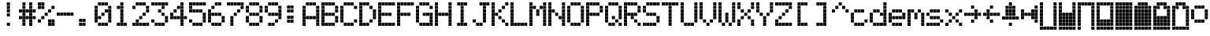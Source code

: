 SplineFontDB: 3.0
FontName: ProtoThrottleLCD
FullName: ProtoThrottleLCD
FamilyName: ProtoThrottleLCD
Weight: Medium
Copyright: Created by Michael Petersen,,, with FontForge 2.0 (http://fontforge.sf.net)
UComments: "2017-9-22: Created." 
Version: 001.000
ItalicAngle: 0
UnderlinePosition: -115.093
UnderlineWidth: 18.7143
Ascent: 1120
Descent: 190
LayerCount: 2
Layer: 0 0 "Back"  1
Layer: 1 0 "Fore"  0
XUID: [1021 96 293617612 9210177]
FSType: 0
OS2Version: 0
OS2_WeightWidthSlopeOnly: 0
OS2_UseTypoMetrics: 1
CreationTime: 1506095843
ModificationTime: 1518669370
PfmFamily: 17
TTFWeight: 500
TTFWidth: 5
LineGap: 118
VLineGap: 118
OS2TypoAscent: 0
OS2TypoAOffset: 1
OS2TypoDescent: 0
OS2TypoDOffset: 1
OS2TypoLinegap: 118
OS2WinAscent: 0
OS2WinAOffset: 1
OS2WinDescent: 0
OS2WinDOffset: 1
HheadAscent: 0
HheadAOffset: 1
HheadDescent: 0
HheadDOffset: 1
OS2Vendor: 'PfEd'
MarkAttachClasses: 1
DEI: 91125
LangName: 1033 
MATH:ScriptPercentScaleDown: 80
MATH:ScriptScriptPercentScaleDown: 60
MATH:DelimitedSubFormulaMinHeight: 1965
MATH:DisplayOperatorMinHeight: 0
MATH:MathLeading: 0 
MATH:AxisHeight: 0 
MATH:AccentBaseHeight: 1048 
MATH:FlattenedAccentBaseHeight: 1048 
MATH:SubscriptShiftDown: 187 
MATH:SubscriptTopMax: 1048 
MATH:SubscriptBaselineDropMin: 0 
MATH:SuperscriptShiftUp: 593 
MATH:SuperscriptShiftUpCramped: 0 
MATH:SuperscriptBottomMin: 1048 
MATH:SuperscriptBaselineDropMax: 0 
MATH:SubSuperscriptGapMin: 75 
MATH:SuperscriptBottomMaxWithSubscript: 1048 
MATH:SpaceAfterScript: 54 
MATH:UpperLimitGapMin: 0 
MATH:UpperLimitBaselineRiseMin: 0 
MATH:LowerLimitGapMin: 0 
MATH:LowerLimitBaselineDropMin: 0 
MATH:StackTopShiftUp: 0 
MATH:StackTopDisplayStyleShiftUp: 0 
MATH:StackBottomShiftDown: 0 
MATH:StackBottomDisplayStyleShiftDown: 0 
MATH:StackGapMin: 56 
MATH:StackDisplayStyleGapMin: 131 
MATH:StretchStackTopShiftUp: 0 
MATH:StretchStackBottomShiftDown: 0 
MATH:StretchStackGapAboveMin: 0 
MATH:StretchStackGapBelowMin: 0 
MATH:FractionNumeratorShiftUp: 0 
MATH:FractionNumeratorDisplayStyleShiftUp: 0 
MATH:FractionDenominatorShiftDown: 0 
MATH:FractionDenominatorDisplayStyleShiftDown: 0 
MATH:FractionNumeratorGapMin: 19 
MATH:FractionNumeratorDisplayStyleGapMin: 56 
MATH:FractionRuleThickness: 19 
MATH:FractionDenominatorGapMin: 19 
MATH:FractionDenominatorDisplayStyleGapMin: 56 
MATH:SkewedFractionHorizontalGap: 0 
MATH:SkewedFractionVerticalGap: 0 
MATH:OverbarVerticalGap: 56 
MATH:OverbarRuleThickness: 19 
MATH:OverbarExtraAscender: 19 
MATH:UnderbarVerticalGap: 56 
MATH:UnderbarRuleThickness: 19 
MATH:UnderbarExtraDescender: 19 
MATH:RadicalVerticalGap: 19 
MATH:RadicalDisplayStyleVerticalGap: 0 
MATH:RadicalRuleThickness: 0 
MATH:RadicalExtraAscender: 19 
MATH:RadicalKernBeforeDegree: 363 
MATH:RadicalKernAfterDegree: -680 
MATH:RadicalDegreeBottomRaisePercent: 56
MATH:MinConnectorOverlap: 28
Encoding: ISO8859-1
UnicodeInterp: none
NameList: Adobe Glyph List
DisplaySize: -24
AntiAlias: 1
FitToEm: 1
WinInfo: 0 48 16
BeginPrivate: 0
EndPrivate
BeginChars: 256 69

StartChar: ydieresis
Encoding: 255 255 0
Width: 801
VWidth: 1834
Flags: HW
LayerCount: 2
Fore
SplineSet
66 -73 m 1
 66 55 l 1
 196 55 l 1
 196 -73 l 1
 66 -73 l 1
634 -73 m 1
 634 55 l 1
 764 55 l 1
 764 -73 l 1
 634 -73 l 1
209 -73 m 1
 209 55 l 1
 338 55 l 1
 338 -73 l 1
 209 -73 l 1
351 -73 m 1
 351 55 l 1
 479 55 l 1
 479 -73 l 1
 351 -73 l 1
492 -73 m 1
 492 55 l 1
 621 55 l 1
 621 -73 l 1
 492 -73 l 1
66 210 m 1
 66 339 l 1
 196 339 l 1
 196 210 l 1
 66 210 l 1
66 351 m 1
 66 480 l 1
 196 480 l 1
 196 351 l 1
 66 351 l 1
66 493 m 1
 66 622 l 1
 196 622 l 1
 196 493 l 1
 66 493 l 1
66 635 m 1
 66 764 l 1
 196 764 l 1
 196 635 l 1
 66 635 l 1
66 777 m 1
 66 906 l 1
 196 906 l 1
 196 777 l 1
 66 777 l 1
209 210 m 1
 209 339 l 1
 338 339 l 1
 338 210 l 1
 209 210 l 1
351 210 m 1
 351 339 l 1
 479 339 l 1
 479 210 l 1
 351 210 l 1
492 210 m 1
 492 339 l 1
 621 339 l 1
 621 210 l 1
 492 210 l 1
209 351 m 1
 209 480 l 1
 338 480 l 1
 338 351 l 1
 209 351 l 1
351 351 m 1
 351 480 l 1
 479 480 l 1
 479 351 l 1
 351 351 l 1
492 351 m 1
 492 480 l 1
 621 480 l 1
 621 351 l 1
 492 351 l 1
209 493 m 1
 209 622 l 1
 338 622 l 1
 338 493 l 1
 209 493 l 1
351 493 m 1
 351 622 l 1
 479 622 l 1
 479 493 l 1
 351 493 l 1
492 493 m 1
 492 622 l 1
 621 622 l 1
 621 493 l 1
 492 493 l 1
209 635 m 1
 209 764 l 1
 338 764 l 1
 338 635 l 1
 209 635 l 1
351 635 m 1
 351 764 l 1
 479 764 l 1
 479 635 l 1
 351 635 l 1
492 635 m 1
 492 764 l 1
 621 764 l 1
 621 635 l 1
 492 635 l 1
209 777 m 1
 209 906 l 1
 338 906 l 1
 338 777 l 1
 209 777 l 1
351 777 m 1
 351 906 l 1
 479 906 l 1
 479 777 l 1
 351 777 l 1
492 777 m 1
 492 906 l 1
 621 906 l 1
 621 777 l 1
 492 777 l 1
66 68 m 1
 66 196 l 1
 196 196 l 1
 196 68 l 1
 66 68 l 1
634 68 m 1
 634 196 l 1
 764 196 l 1
 764 68 l 1
 634 68 l 1
634 919 m 1
 634 1048 l 1
 764 1048 l 1
 764 919 l 1
 634 919 l 1
66 919 m 1
 66 1048 l 1
 196 1048 l 1
 196 919 l 1
 66 919 l 1
209 68 m 1
 209 196 l 1
 338 196 l 1
 338 68 l 1
 209 68 l 1
351 68 m 1
 351 196 l 1
 479 196 l 1
 479 68 l 1
 351 68 l 1
492 68 m 1
 492 196 l 1
 621 196 l 1
 621 68 l 1
 492 68 l 1
634 210 m 1
 634 339 l 1
 764 339 l 1
 764 210 l 1
 634 210 l 1
634 352 m 1
 634 481 l 1
 764 481 l 1
 764 352 l 1
 634 352 l 1
634 493 m 1
 634 622 l 1
 764 622 l 1
 764 493 l 1
 634 493 l 1
634 635 m 1
 634 764 l 1
 764 764 l 1
 764 635 l 1
 634 635 l 1
634 777 m 1
 634 906 l 1
 764 906 l 1
 764 777 l 1
 634 777 l 1
209 919 m 1
 209 1048 l 1
 338 1048 l 1
 338 919 l 1
 209 919 l 1
351 919 m 1
 351 1048 l 1
 479 1048 l 1
 479 919 l 1
 351 919 l 1
492 919 m 1
 492 1048 l 1
 621 1048 l 1
 621 919 l 1
 492 919 l 1
EndSplineSet
EndChar

StartChar: exclam
Encoding: 33 33 1
Width: 801
VWidth: 1834
Flags: HW
LayerCount: 2
Fore
SplineSet
351 493 m 1
 351 622 l 1
 479 622 l 1
 479 493 l 1
 351 493 l 1
351 635 m 1
 351 764 l 1
 479 764 l 1
 479 635 l 1
 351 635 l 1
351 777 m 1
 351 906 l 1
 479 906 l 1
 479 777 l 1
 351 777 l 1
351 68 m 1
 351 196 l 1
 479 196 l 1
 479 68 l 1
 351 68 l 1
351 919 m 1
 351 1048 l 1
 479 1048 l 1
 479 919 l 1
 351 919 l 1
EndSplineSet
Validated: 1
EndChar

StartChar: A
Encoding: 65 65 2
Width: 801
VWidth: 1834
Flags: HW
LayerCount: 2
Fore
SplineSet
66 210 m 1
 66 339 l 1
 196 339 l 1
 196 210 l 1
 66 210 l 1
66 351 m 1
 66 480 l 1
 196 480 l 1
 196 351 l 1
 66 351 l 1
66 493 m 1
 66 622 l 1
 196 622 l 1
 196 493 l 1
 66 493 l 1
66 635 m 1
 66 764 l 1
 196 764 l 1
 196 635 l 1
 66 635 l 1
66 777 m 1
 66 906 l 1
 196 906 l 1
 196 777 l 1
 66 777 l 1
209 351 m 1
 209 480 l 1
 338 480 l 1
 338 351 l 1
 209 351 l 1
351 351 m 1
 351 480 l 1
 479 480 l 1
 479 351 l 1
 351 351 l 1
492 351 m 1
 492 480 l 1
 621 480 l 1
 621 351 l 1
 492 351 l 1
66 68 m 1
 66 196 l 1
 196 196 l 1
 196 68 l 1
 66 68 l 1
634 68 m 1
 634 196 l 1
 764 196 l 1
 764 68 l 1
 634 68 l 1
634 210 m 1
 634 339 l 1
 764 339 l 1
 764 210 l 1
 634 210 l 1
634 352 m 1
 634 481 l 1
 764 481 l 1
 764 352 l 1
 634 352 l 1
634 493 m 1
 634 622 l 1
 764 622 l 1
 764 493 l 1
 634 493 l 1
634 635 m 1
 634 764 l 1
 764 764 l 1
 764 635 l 1
 634 635 l 1
634 777 m 1
 634 906 l 1
 764 906 l 1
 764 777 l 1
 634 777 l 1
209 919 m 1
 209 1048 l 1
 338 1048 l 1
 338 919 l 1
 295 919 252 919 209 919 c 1
351 919 m 1
 351 1048 l 1
 479 1048 l 1
 479 919 l 1
 351 919 l 1
492 919 m 1
 492 1048 l 1
 621 1048 l 1
 621 919 l 1
 492 919 l 1
EndSplineSet
Validated: 1
EndChar

StartChar: B
Encoding: 66 66 3
Width: 801
VWidth: 1834
Flags: HW
LayerCount: 2
Fore
SplineSet
66 210 m 1
 66 339 l 1
 196 339 l 1
 196 210 l 1
 66 210 l 1
66 351 m 1
 66 480 l 1
 196 480 l 1
 196 351 l 1
 66 351 l 1
66 493 m 1
 66 622 l 1
 196 622 l 1
 196 493 l 1
 66 493 l 1
66 635 m 1
 66 764 l 1
 196 764 l 1
 196 635 l 1
 66 635 l 1
66 777 m 1
 66 906 l 1
 196 906 l 1
 196 777 l 1
 66 777 l 1
209 493 m 1
 209 622 l 1
 338 622 l 1
 338 493 l 1
 209 493 l 1
351 493 m 1
 351 622 l 1
 479 622 l 1
 479 493 l 1
 351 493 l 1
492 493 m 1
 492 622 l 1
 621 622 l 1
 621 493 l 1
 492 493 l 1
66 68 m 1
 66 196 l 1
 196 196 l 1
 196 68 l 1
 66 68 l 1
66 919 m 1
 66 1048 l 1
 196 1048 l 1
 196 919 l 1
 66 919 l 1
209 68 m 1
 209 196 l 1
 338 196 l 1
 338 68 l 1
 209 68 l 1
351 68 m 1
 351 196 l 1
 479 196 l 1
 479 68 l 1
 351 68 l 1
492 68 m 1
 492 196 l 1
 621 196 l 1
 621 68 l 1
 492 68 l 1
634 210 m 1
 634 339 l 1
 764 339 l 1
 764 210 l 1
 634 210 l 1
634 352 m 1
 634 481 l 1
 764 481 l 1
 764 352 l 1
 634 352 l 1
634 635 m 1
 634 764 l 1
 764 764 l 1
 764 635 l 1
 634 635 l 1
634 777 m 1
 634 906 l 1
 764 906 l 1
 764 777 l 1
 634 777 l 1
209 919 m 1
 209 1048 l 1
 338 1048 l 1
 338 919 l 1
 209 919 l 1
351 919 m 1
 351 1048 l 1
 479 1048 l 1
 479 919 l 1
 351 919 l 1
492 919 m 1
 492 1048 l 1
 621 1048 l 1
 621 919 l 1
 492 919 l 1
EndSplineSet
Validated: 1
EndChar

StartChar: C
Encoding: 67 67 4
Width: 801
VWidth: 1834
Flags: HW
LayerCount: 2
Fore
SplineSet
66 210 m 1
 66 339 l 1
 196 339 l 1
 196 210 l 1
 66 210 l 1
66 351 m 1
 66 480 l 1
 196 480 l 1
 196 351 l 1
 66 351 l 1
66 493 m 1
 66 622 l 1
 196 622 l 1
 196 493 l 1
 66 493 l 1
66 635 m 1
 66 764 l 1
 196 764 l 1
 196 635 l 1
 66 635 l 1
66 777 m 1
 66 906 l 1
 196 906 l 1
 196 777 l 1
 66 777 l 1
209 68 m 1
 209 196 l 1
 338 196 l 1
 338 68 l 1
 209 68 l 1
351 68 m 1
 351 196 l 1
 479 196 l 1
 479 68 l 1
 351 68 l 1
492 68 m 1
 492 196 l 1
 621 196 l 1
 621 68 l 1
 492 68 l 1
634 210 m 1
 634 339 l 1
 764 339 l 1
 764 210 l 1
 634 210 l 1
634 777 m 1
 634 906 l 1
 764 906 l 1
 764 777 l 1
 634 777 l 1
209 919 m 1
 209 1048 l 1
 338 1048 l 1
 338 919 l 1
 209 919 l 1
351 919 m 1
 351 1048 l 1
 479 1048 l 1
 479 919 l 1
 351 919 l 1
492 919 m 1
 492 1048 l 1
 621 1048 l 1
 621 919 l 1
 492 919 l 1
EndSplineSet
Validated: 1
EndChar

StartChar: D
Encoding: 68 68 5
Width: 801
VWidth: 1834
Flags: HW
LayerCount: 2
Fore
SplineSet
66 210 m 1
 66 339 l 1
 196 339 l 1
 196 210 l 1
 66 210 l 1
66 351 m 1
 66 480 l 1
 196 480 l 1
 196 351 l 1
 66 351 l 1
66 493 m 1
 66 622 l 1
 196 622 l 1
 196 493 l 1
 66 493 l 1
66 635 m 1
 66 764 l 1
 196 764 l 1
 196 635 l 1
 66 635 l 1
66 777 m 1
 66 906 l 1
 196 906 l 1
 196 777 l 1
 66 777 l 1
492 210 m 1
 492 339 l 1
 621 339 l 1
 621 210 l 1
 492 210 l 1
492 777 m 1
 492 906 l 1
 621 906 l 1
 621 777 l 1
 492 777 l 1
66 68 m 1
 66 196 l 1
 196 196 l 1
 196 68 l 1
 66 68 l 1
66 919 m 1
 66 1048 l 1
 196 1048 l 1
 196 919 l 1
 66 919 l 1
209 68 m 1
 209 196 l 1
 338 196 l 1
 338 68 l 1
 209 68 l 1
351 68 m 1
 351 196 l 1
 479 196 l 1
 479 68 l 1
 351 68 l 1
634 352 m 1
 634 481 l 1
 764 481 l 1
 764 352 l 1
 634 352 l 1
634 493 m 1
 634 622 l 1
 764 622 l 1
 764 493 l 1
 634 493 l 1
634 635 m 1
 634 764 l 1
 764 764 l 1
 764 635 l 1
 634 635 l 1
209 919 m 1
 209 1048 l 1
 338 1048 l 1
 338 919 l 1
 209 919 l 1
351 919 m 1
 351 1048 l 1
 479 1048 l 1
 479 919 l 1
 351 919 l 1
EndSplineSet
Validated: 1
EndChar

StartChar: E
Encoding: 69 69 6
Width: 801
VWidth: 1834
Flags: HW
LayerCount: 2
Fore
SplineSet
66 210 m 1
 66 339 l 1
 196 339 l 1
 196 210 l 1
 66 210 l 1
66 351 m 1
 66 480 l 1
 196 480 l 1
 196 351 l 1
 66 351 l 1
66 493 m 1
 66 622 l 1
 196 622 l 1
 196 493 l 1
 66 493 l 1
66 635 m 1
 66 764 l 1
 196 764 l 1
 196 635 l 1
 66 635 l 1
66 777 m 1
 66 906 l 1
 196 906 l 1
 196 777 l 1
 66 777 l 1
209 493 m 1
 209 622 l 1
 338 622 l 1
 338 493 l 1
 209 493 l 1
351 493 m 1
 351 622 l 1
 479 622 l 1
 479 493 l 1
 351 493 l 1
492 493 m 1
 492 622 l 1
 621 622 l 1
 621 493 l 1
 492 493 l 1
66 68 m 1
 66 196 l 1
 196 196 l 1
 196 68 l 1
 66 68 l 1
634 68 m 1
 634 196 l 1
 764 196 l 1
 764 68 l 1
 634 68 l 1
634 919 m 1
 634 1048 l 1
 764 1048 l 1
 764 919 l 1
 634 919 l 1
66 919 m 1
 66 1048 l 1
 196 1048 l 1
 196 919 l 1
 66 919 l 1
209 68 m 1
 209 196 l 1
 338 196 l 1
 338 68 l 1
 209 68 l 1
351 68 m 1
 351 196 l 1
 479 196 l 1
 479 68 l 1
 351 68 l 1
492 68 m 1
 492 196 l 1
 621 196 l 1
 621 68 l 1
 492 68 l 1
209 919 m 1
 209 1048 l 1
 338 1048 l 1
 338 919 l 1
 209 919 l 1
351 919 m 1
 351 1048 l 1
 479 1048 l 1
 479 919 l 1
 351 919 l 1
492 919 m 1
 492 1048 l 1
 621 1048 l 1
 621 919 l 1
 492 919 l 1
EndSplineSet
Validated: 1
EndChar

StartChar: F
Encoding: 70 70 7
Width: 801
VWidth: 1834
Flags: HW
LayerCount: 2
Fore
SplineSet
66 210 m 1
 66 339 l 1
 196 339 l 1
 196 210 l 1
 66 210 l 1
66 351 m 1
 66 480 l 1
 196 480 l 1
 196 351 l 1
 66 351 l 1
66 493 m 1
 66 622 l 1
 196 622 l 1
 196 493 l 1
 66 493 l 1
66 635 m 1
 66 764 l 1
 196 764 l 1
 196 635 l 1
 66 635 l 1
66 777 m 1
 66 906 l 1
 196 906 l 1
 196 777 l 1
 66 777 l 1
209 493 m 1
 209 622 l 1
 338 622 l 1
 338 493 l 1
 209 493 l 1
351 493 m 1
 351 622 l 1
 479 622 l 1
 479 493 l 1
 351 493 l 1
492 493 m 1
 492 622 l 1
 621 622 l 1
 621 493 l 1
 492 493 l 1
66 68 m 1
 66 196 l 1
 196 196 l 1
 196 68 l 1
 66 68 l 1
634 919 m 1
 634 1048 l 1
 764 1048 l 1
 764 919 l 1
 634 919 l 1
66 919 m 1
 66 1048 l 1
 196 1048 l 1
 196 919 l 1
 66 919 l 1
209 919 m 1
 209 1048 l 1
 338 1048 l 1
 338 919 l 1
 209 919 l 1
351 919 m 1
 351 1048 l 1
 479 1048 l 1
 479 919 l 1
 351 919 l 1
492 919 m 1
 492 1048 l 1
 621 1048 l 1
 621 919 l 1
 492 919 l 1
EndSplineSet
Validated: 1
EndChar

StartChar: G
Encoding: 71 71 8
Width: 801
VWidth: 1834
Flags: HW
LayerCount: 2
Fore
SplineSet
66 210 m 1
 66 339 l 1
 196 339 l 1
 196 210 l 1
 66 210 l 1
66 351 m 1
 66 480 l 1
 196 480 l 1
 196 351 l 1
 66 351 l 1
66 493 m 1
 66 622 l 1
 196 622 l 1
 196 493 l 1
 66 493 l 1
66 635 m 1
 66 764 l 1
 196 764 l 1
 196 635 l 1
 66 635 l 1
66 777 m 1
 66 906 l 1
 196 906 l 1
 196 777 l 1
 66 777 l 1
351 493 m 1
 351 622 l 1
 479 622 l 1
 479 493 l 1
 351 493 l 1
492 493 m 1
 492 622 l 1
 621 622 l 1
 621 493 l 1
 492 493 l 1
634 68 m 1
 634 196 l 1
 764 196 l 1
 764 68 l 1
 634 68 l 1
209 68 m 1
 209 196 l 1
 338 196 l 1
 338 68 l 1
 209 68 l 1
351 68 m 1
 351 196 l 1
 479 196 l 1
 479 68 l 1
 351 68 l 1
492 68 m 1
 492 196 l 1
 621 196 l 1
 621 68 l 1
 492 68 l 1
634 210 m 1
 634 339 l 1
 764 339 l 1
 764 210 l 1
 634 210 l 1
634 352 m 1
 634 481 l 1
 764 481 l 1
 764 352 l 1
 634 352 l 1
634 493 m 1
 634 622 l 1
 764 622 l 1
 764 493 l 1
 634 493 l 1
634 777 m 1
 634 906 l 1
 764 906 l 1
 764 777 l 1
 634 777 l 1
209 919 m 1
 209 1048 l 1
 338 1048 l 1
 338 919 l 1
 209 919 l 1
351 919 m 1
 351 1048 l 1
 479 1048 l 1
 479 919 l 1
 351 919 l 1
492 919 m 1
 492 1048 l 1
 621 1048 l 1
 621 919 l 1
 492 919 l 1
EndSplineSet
Validated: 1
EndChar

StartChar: H
Encoding: 72 72 9
Width: 801
VWidth: 1834
Flags: HW
LayerCount: 2
Fore
SplineSet
66 210 m 1
 66 339 l 1
 196 339 l 1
 196 210 l 1
 66 210 l 1
66 351 m 1
 66 480 l 1
 196 480 l 1
 196 351 l 1
 66 351 l 1
66 493 m 1
 66 622 l 1
 196 622 l 1
 196 493 l 1
 66 493 l 1
66 635 m 1
 66 764 l 1
 196 764 l 1
 196 635 l 1
 66 635 l 1
66 777 m 1
 66 906 l 1
 196 906 l 1
 196 777 l 1
 66 777 l 1
209 493 m 1
 209 622 l 1
 338 622 l 1
 338 493 l 1
 209 493 l 1
351 493 m 1
 351 622 l 1
 479 622 l 1
 479 493 l 1
 351 493 l 1
492 493 m 1
 492 622 l 1
 621 622 l 1
 621 493 l 1
 492 493 l 1
66 68 m 1
 66 196 l 1
 196 196 l 1
 196 68 l 1
 66 68 l 1
634 68 m 1
 634 196 l 1
 764 196 l 1
 764 68 l 1
 634 68 l 1
634 919 m 1
 634 1048 l 1
 764 1048 l 1
 764 919 l 1
 634 919 l 1
66 919 m 1
 66 1048 l 1
 196 1048 l 1
 196 919 l 1
 66 919 l 1
634 210 m 1
 634 339 l 1
 764 339 l 1
 764 210 l 1
 634 210 l 1
634 352 m 1
 634 481 l 1
 764 481 l 1
 764 352 l 1
 634 352 l 1
634 493 m 1
 634 622 l 1
 764 622 l 1
 764 493 l 1
 634 493 l 1
634 635 m 1
 634 764 l 1
 764 764 l 1
 764 635 l 1
 634 635 l 1
634 777 m 1
 634 906 l 1
 764 906 l 1
 764 777 l 1
 634 777 l 1
EndSplineSet
Validated: 1
EndChar

StartChar: I
Encoding: 73 73 10
Width: 801
VWidth: 1834
Flags: HW
LayerCount: 2
Fore
SplineSet
351 210 m 1
 351 339 l 1
 479 339 l 1
 479 210 l 1
 351 210 l 1
351 351 m 1
 351 480 l 1
 479 480 l 1
 479 351 l 1
 351 351 l 1
351 493 m 1
 351 622 l 1
 479 622 l 1
 479 493 l 1
 351 493 l 1
351 635 m 1
 351 764 l 1
 479 764 l 1
 479 635 l 1
 351 635 l 1
351 777 m 1
 351 906 l 1
 479 906 l 1
 479 777 l 1
 351 777 l 1
209 68 m 1
 209 196 l 1
 338 196 l 1
 338 68 l 1
 209 68 l 1
351 68 m 1
 351 196 l 1
 479 196 l 1
 479 68 l 1
 351 68 l 1
492 68 m 1
 492 196 l 1
 621 196 l 1
 621 68 l 1
 492 68 l 1
209 919 m 1
 209 1048 l 1
 338 1048 l 1
 338 919 l 1
 209 919 l 1
351 919 m 1
 351 1048 l 1
 479 1048 l 1
 479 919 l 1
 351 919 l 1
492 919 m 1
 492 1048 l 1
 621 1048 l 1
 621 919 l 1
 492 919 l 1
EndSplineSet
Validated: 1
EndChar

StartChar: J
Encoding: 74 74 11
Width: 801
VWidth: 1834
Flags: HW
LayerCount: 2
Fore
SplineSet
66 210 m 1
 66 339 l 1
 196 339 l 1
 196 210 l 1
 66 210 l 1
492 210 m 1
 492 339 l 1
 621 339 l 1
 621 210 l 1
 492 210 l 1
492 351 m 1
 492 480 l 1
 621 480 l 1
 621 351 l 1
 492 351 l 1
492 493 m 1
 492 622 l 1
 621 622 l 1
 621 493 l 1
 492 493 l 1
492 635 m 1
 492 764 l 1
 621 764 l 1
 621 635 l 1
 492 635 l 1
492 777 m 1
 492 906 l 1
 621 906 l 1
 621 777 l 1
 492 777 l 1
634 919 m 1
 634 1048 l 1
 764 1048 l 1
 764 919 l 1
 634 919 l 1
209 68 m 1
 209 196 l 1
 338 196 l 1
 338 68 l 1
 209 68 l 1
351 68 m 1
 351 196 l 1
 479 196 l 1
 479 68 l 1
 351 68 l 1
351 919 m 1
 351 1048 l 1
 479 1048 l 1
 479 919 l 1
 351 919 l 1
492 919 m 1
 492 1048 l 1
 621 1048 l 1
 621 919 l 1
 492 919 l 1
EndSplineSet
Validated: 1
EndChar

StartChar: K
Encoding: 75 75 12
Width: 801
VWidth: 1834
Flags: HW
LayerCount: 2
Fore
SplineSet
66 210 m 1
 66 339 l 1
 196 339 l 1
 196 210 l 1
 66 210 l 1
66 351 m 1
 66 480 l 1
 196 480 l 1
 196 351 l 1
 66 351 l 1
66 493 m 1
 66 622 l 1
 196 622 l 1
 196 493 l 1
 66 493 l 1
66 635 m 1
 66 764 l 1
 196 764 l 1
 196 635 l 1
 66 635 l 1
66 777 m 1
 66 906 l 1
 196 906 l 1
 196 777 l 1
 66 777 l 1
492 210 m 1
 492 339 l 1
 621 339 l 1
 621 210 l 1
 492 210 l 1
351 351 m 1
 351 480 l 1
 479 480 l 1
 479 351 l 1
 351 351 l 1
209 493 m 1
 209 622 l 1
 338 622 l 1
 338 493 l 1
 209 493 l 1
351 635 m 1
 351 764 l 1
 479 764 l 1
 479 635 l 1
 351 635 l 1
492 777 m 1
 492 906 l 1
 621 906 l 1
 621 777 l 1
 492 777 l 1
66 68 m 1
 66 196 l 1
 196 196 l 1
 196 68 l 1
 66 68 l 1
634 68 m 1
 634 196 l 1
 764 196 l 1
 764 68 l 1
 634 68 l 1
634 919 m 1
 634 1048 l 1
 764 1048 l 1
 764 919 l 1
 634 919 l 1
66 919 m 1
 66 1048 l 1
 196 1048 l 1
 196 919 l 1
 66 919 l 1
EndSplineSet
Validated: 1
EndChar

StartChar: L
Encoding: 76 76 13
Width: 801
VWidth: 1834
Flags: HW
LayerCount: 2
Fore
SplineSet
66 210 m 1
 66 339 l 1
 196 339 l 1
 196 210 l 1
 66 210 l 1
66 351 m 1
 66 480 l 1
 196 480 l 1
 196 351 l 1
 66 351 l 1
66 493 m 1
 66 622 l 1
 196 622 l 1
 196 493 l 1
 66 493 l 1
66 635 m 1
 66 764 l 1
 196 764 l 1
 196 635 l 1
 66 635 l 1
66 777 m 1
 66 906 l 1
 196 906 l 1
 196 777 l 1
 66 777 l 1
66 68 m 1
 66 196 l 1
 196 196 l 1
 196 68 l 1
 66 68 l 1
634 68 m 1
 634 196 l 1
 764 196 l 1
 764 68 l 1
 634 68 l 1
66 919 m 1
 66 1048 l 1
 196 1048 l 1
 196 919 l 1
 66 919 l 1
209 68 m 1
 209 196 l 1
 338 196 l 1
 338 68 l 1
 209 68 l 1
351 68 m 1
 351 196 l 1
 479 196 l 1
 479 68 l 1
 351 68 l 1
492 68 m 1
 492 196 l 1
 621 196 l 1
 621 68 l 1
 492 68 l 1
EndSplineSet
Validated: 1
EndChar

StartChar: M
Encoding: 77 77 14
Width: 801
VWidth: 1834
Flags: HW
LayerCount: 2
Fore
SplineSet
66 210 m 1
 66 339 l 1
 196 339 l 1
 196 210 l 1
 66 210 l 1
66 351 m 1
 66 480 l 1
 196 480 l 1
 196 351 l 1
 66 351 l 1
66 493 m 1
 66 622 l 1
 196 622 l 1
 196 493 l 1
 66 493 l 1
66 635 m 1
 66 764 l 1
 196 764 l 1
 196 635 l 1
 66 635 l 1
66 777 m 1
 66 906 l 1
 196 906 l 1
 196 777 l 1
 66 777 l 1
351 493 m 1
 351 622 l 1
 479 622 l 1
 479 493 l 1
 351 493 l 1
351 635 m 1
 351 764 l 1
 479 764 l 1
 479 635 l 1
 351 635 l 1
209 777 m 1
 209 906 l 1
 338 906 l 1
 338 777 l 1
 209 777 l 1
492 777 m 1
 492 906 l 1
 621 906 l 1
 621 777 l 1
 492 777 l 1
66 68 m 1
 66 196 l 1
 196 196 l 1
 196 68 l 1
 66 68 l 1
634 68 m 1
 634 196 l 1
 764 196 l 1
 764 68 l 1
 634 68 l 1
634 919 m 1
 634 1048 l 1
 764 1048 l 1
 764 919 l 1
 634 919 l 1
66 919 m 1
 66 1048 l 1
 196 1048 l 1
 196 919 l 1
 66 919 l 1
634 210 m 1
 634 339 l 1
 764 339 l 1
 764 210 l 1
 634 210 l 1
634 352 m 1
 634 481 l 1
 764 481 l 1
 764 352 l 1
 634 352 l 1
634 493 m 1
 634 622 l 1
 764 622 l 1
 764 493 l 1
 634 493 l 1
634 635 m 1
 634 764 l 1
 764 764 l 1
 764 635 l 1
 634 635 l 1
634 777 m 1
 634 906 l 1
 764 906 l 1
 764 777 l 1
 634 777 l 1
EndSplineSet
Validated: 1
EndChar

StartChar: N
Encoding: 78 78 15
Width: 801
VWidth: 1834
Flags: HW
LayerCount: 2
Fore
SplineSet
66 210 m 1
 66 339 l 1
 196 339 l 1
 196 210 l 1
 66 210 l 1
66 351 m 1
 66 480 l 1
 196 480 l 1
 196 351 l 1
 66 351 l 1
66 493 m 1
 66 622 l 1
 196 622 l 1
 196 493 l 1
 66 493 l 1
66 635 m 1
 66 764 l 1
 196 764 l 1
 196 635 l 1
 66 635 l 1
66 777 m 1
 66 906 l 1
 196 906 l 1
 196 777 l 1
 66 777 l 1
492 351 m 1
 492 480 l 1
 621 480 l 1
 621 351 l 1
 492 351 l 1
351 493 m 1
 351 622 l 1
 479 622 l 1
 479 493 l 1
 351 493 l 1
209 635 m 1
 209 764 l 1
 338 764 l 1
 338 635 l 1
 209 635 l 1
66 68 m 1
 66 196 l 1
 196 196 l 1
 196 68 l 1
 66 68 l 1
634 68 m 1
 634 196 l 1
 764 196 l 1
 764 68 l 1
 634 68 l 1
634 919 m 1
 634 1048 l 1
 764 1048 l 1
 764 919 l 1
 634 919 l 1
66 919 m 1
 66 1048 l 1
 196 1048 l 1
 196 919 l 1
 66 919 l 1
634 210 m 1
 634 339 l 1
 764 339 l 1
 764 210 l 1
 634 210 l 1
634 352 m 1
 634 481 l 1
 764 481 l 1
 764 352 l 1
 634 352 l 1
634 493 m 1
 634 622 l 1
 764 622 l 1
 764 493 l 1
 634 493 l 1
634 635 m 1
 634 764 l 1
 764 764 l 1
 764 635 l 1
 634 635 l 1
634 777 m 1
 634 906 l 1
 764 906 l 1
 764 777 l 1
 634 777 l 1
EndSplineSet
Validated: 1
EndChar

StartChar: O
Encoding: 79 79 16
Width: 801
VWidth: 1834
Flags: HW
LayerCount: 2
Fore
SplineSet
66 210 m 1
 66 339 l 1
 196 339 l 1
 196 210 l 1
 66 210 l 1
66 351 m 1
 66 480 l 1
 196 480 l 1
 196 351 l 1
 66 351 l 1
66 493 m 1
 66 622 l 1
 196 622 l 1
 196 493 l 1
 66 493 l 1
66 635 m 1
 66 764 l 1
 196 764 l 1
 196 635 l 1
 66 635 l 1
66 777 m 1
 66 906 l 1
 196 906 l 1
 196 777 l 1
 66 777 l 1
209 68 m 1
 209 196 l 1
 338 196 l 1
 338 68 l 1
 209 68 l 1
351 68 m 1
 351 196 l 1
 479 196 l 1
 479 68 l 1
 351 68 l 1
492 68 m 1
 492 196 l 1
 621 196 l 1
 621 68 l 1
 492 68 l 1
634 210 m 1
 634 339 l 1
 764 339 l 1
 764 210 l 1
 634 210 l 1
634 352 m 1
 634 481 l 1
 764 481 l 1
 764 352 l 1
 634 352 l 1
634 493 m 1
 634 622 l 1
 764 622 l 1
 764 493 l 1
 634 493 l 1
634 635 m 1
 634 764 l 1
 764 764 l 1
 764 635 l 1
 634 635 l 1
634 777 m 1
 634 906 l 1
 764 906 l 1
 764 777 l 1
 634 777 l 1
209 919 m 1
 209 1048 l 1
 338 1048 l 1
 338 919 l 1
 209 919 l 1
351 919 m 1
 351 1048 l 1
 479 1048 l 1
 479 919 l 1
 351 919 l 1
492 919 m 1
 492 1048 l 1
 621 1048 l 1
 621 919 l 1
 492 919 l 1
EndSplineSet
Validated: 1
EndChar

StartChar: P
Encoding: 80 80 17
Width: 801
VWidth: 1834
Flags: HW
LayerCount: 2
Fore
SplineSet
66 210 m 1
 66 339 l 1
 196 339 l 1
 196 210 l 1
 66 210 l 1
66 351 m 1
 66 480 l 1
 196 480 l 1
 196 351 l 1
 66 351 l 1
66 493 m 1
 66 622 l 1
 196 622 l 1
 196 493 l 1
 66 493 l 1
66 635 m 1
 66 764 l 1
 196 764 l 1
 196 635 l 1
 66 635 l 1
66 777 m 1
 66 906 l 1
 196 906 l 1
 196 777 l 1
 66 777 l 1
209 493 m 1
 209 622 l 1
 338 622 l 1
 338 493 l 1
 209 493 l 1
351 493 m 1
 351 622 l 1
 479 622 l 1
 479 493 l 1
 351 493 l 1
492 493 m 1
 492 622 l 1
 621 622 l 1
 621 493 l 1
 492 493 l 1
66 68 m 1
 66 196 l 1
 196 196 l 1
 196 68 l 1
 66 68 l 1
66 919 m 1
 66 1048 l 1
 196 1048 l 1
 196 919 l 1
 66 919 l 1
634 635 m 1
 634 764 l 1
 764 764 l 1
 764 635 l 1
 634 635 l 1
634 777 m 1
 634 906 l 1
 764 906 l 1
 764 777 l 1
 634 777 l 1
209 919 m 1
 209 1048 l 1
 338 1048 l 1
 338 919 l 1
 209 919 l 1
351 919 m 1
 351 1048 l 1
 479 1048 l 1
 479 919 l 1
 351 919 l 1
492 919 m 1
 492 1048 l 1
 621 1048 l 1
 621 919 l 1
 492 919 l 1
EndSplineSet
Validated: 1
EndChar

StartChar: Q
Encoding: 81 81 18
Width: 801
VWidth: 1834
Flags: HW
LayerCount: 2
Fore
SplineSet
66 210 m 1
 66 339 l 1
 196 339 l 1
 196 210 l 1
 66 210 l 1
66 351 m 1
 66 480 l 1
 196 480 l 1
 196 351 l 1
 66 351 l 1
66 493 m 1
 66 622 l 1
 196 622 l 1
 196 493 l 1
 66 493 l 1
66 635 m 1
 66 764 l 1
 196 764 l 1
 196 635 l 1
 66 635 l 1
66 777 m 1
 66 906 l 1
 196 906 l 1
 196 777 l 1
 66 777 l 1
492 210 m 1
 492 339 l 1
 621 339 l 1
 621 210 l 1
 492 210 l 1
351 351 m 1
 351 480 l 1
 479 480 l 1
 479 351 l 1
 351 351 l 1
634 68 m 1
 634 196 l 1
 764 196 l 1
 764 68 l 1
 634 68 l 1
209 68 m 1
 209 196 l 1
 338 196 l 1
 338 68 l 1
 209 68 l 1
351 68 m 1
 351 196 l 1
 479 196 l 1
 479 68 l 1
 351 68 l 1
634 352 m 1
 634 481 l 1
 764 481 l 1
 764 352 l 1
 634 352 l 1
634 493 m 1
 634 622 l 1
 764 622 l 1
 764 493 l 1
 634 493 l 1
634 635 m 1
 634 764 l 1
 764 764 l 1
 764 635 l 1
 634 635 l 1
634 777 m 1
 634 906 l 1
 764 906 l 1
 764 777 l 1
 634 777 l 1
209 919 m 1
 209 1048 l 1
 338 1048 l 1
 338 919 l 1
 209 919 l 1
351 919 m 1
 351 1048 l 1
 479 1048 l 1
 479 919 l 1
 351 919 l 1
492 919 m 1
 492 1048 l 1
 621 1048 l 1
 621 919 l 1
 492 919 l 1
EndSplineSet
Validated: 1
EndChar

StartChar: R
Encoding: 82 82 19
Width: 801
VWidth: 1834
Flags: HW
LayerCount: 2
Fore
SplineSet
66 210 m 1
 66 339 l 1
 196 339 l 1
 196 210 l 1
 66 210 l 1
66 351 m 1
 66 480 l 1
 196 480 l 1
 196 351 l 1
 66 351 l 1
66 493 m 1
 66 622 l 1
 196 622 l 1
 196 493 l 1
 66 493 l 1
66 635 m 1
 66 764 l 1
 196 764 l 1
 196 635 l 1
 66 635 l 1
66 777 m 1
 66 906 l 1
 196 906 l 1
 196 777 l 1
 66 777 l 1
492 210 m 1
 492 339 l 1
 621 339 l 1
 621 210 l 1
 492 210 l 1
351 351 m 1
 351 480 l 1
 479 480 l 1
 479 351 l 1
 351 351 l 1
209 493 m 1
 209 622 l 1
 338 622 l 1
 338 493 l 1
 209 493 l 1
351 493 m 1
 351 622 l 1
 479 622 l 1
 479 493 l 1
 351 493 l 1
492 493 m 1
 492 622 l 1
 621 622 l 1
 621 493 l 1
 492 493 l 1
66 68 m 1
 66 196 l 1
 196 196 l 1
 196 68 l 1
 66 68 l 1
634 68 m 1
 634 196 l 1
 764 196 l 1
 764 68 l 1
 634 68 l 1
66 919 m 1
 66 1048 l 1
 196 1048 l 1
 196 919 l 1
 66 919 l 1
634 635 m 1
 634 764 l 1
 764 764 l 1
 764 635 l 1
 634 635 l 1
634 777 m 1
 634 906 l 1
 764 906 l 1
 764 777 l 1
 634 777 l 1
209 919 m 1
 209 1048 l 1
 338 1048 l 1
 338 919 l 1
 209 919 l 1
351 919 m 1
 351 1048 l 1
 479 1048 l 1
 479 919 l 1
 351 919 l 1
492 919 m 1
 492 1048 l 1
 621 1048 l 1
 621 919 l 1
 492 919 l 1
EndSplineSet
Validated: 1
EndChar

StartChar: S
Encoding: 83 83 20
Width: 801
VWidth: 1834
Flags: HW
LayerCount: 2
Fore
SplineSet
66 635 m 1
 66 764 l 1
 196 764 l 1
 196 635 l 1
 66 635 l 1
66 777 m 1
 66 906 l 1
 196 906 l 1
 196 777 l 1
 66 777 l 1
209 493 m 1
 209 622 l 1
 338 622 l 1
 338 493 l 1
 209 493 l 1
351 493 m 1
 351 622 l 1
 479 622 l 1
 479 493 l 1
 351 493 l 1
492 493 m 1
 492 622 l 1
 621 622 l 1
 621 493 l 1
 492 493 l 1
66 68 m 1
 66 196 l 1
 196 196 l 1
 196 68 l 1
 66 68 l 1
634 919 m 1
 634 1048 l 1
 764 1048 l 1
 764 919 l 1
 634 919 l 1
209 68 m 1
 209 196 l 1
 338 196 l 1
 338 68 l 1
 209 68 l 1
351 68 m 1
 351 196 l 1
 479 196 l 1
 479 68 l 1
 351 68 l 1
492 68 m 1
 492 196 l 1
 621 196 l 1
 621 68 l 1
 492 68 l 1
634 210 m 1
 634 339 l 1
 764 339 l 1
 764 210 l 1
 634 210 l 1
634 352 m 1
 634 481 l 1
 764 481 l 1
 764 352 l 1
 634 352 l 1
209 919 m 1
 209 1048 l 1
 338 1048 l 1
 338 919 l 1
 209 919 l 1
351 919 m 1
 351 1048 l 1
 479 1048 l 1
 479 919 l 1
 351 919 l 1
492 919 m 1
 492 1048 l 1
 621 1048 l 1
 621 919 l 1
 492 919 l 1
EndSplineSet
Validated: 1
EndChar

StartChar: T
Encoding: 84 84 21
Width: 801
VWidth: 1834
Flags: HW
LayerCount: 2
Fore
SplineSet
351 210 m 1
 351 339 l 1
 479 339 l 1
 479 210 l 1
 351 210 l 1
351 351 m 1
 351 480 l 1
 479 480 l 1
 479 351 l 1
 351 351 l 1
351 493 m 1
 351 622 l 1
 479 622 l 1
 479 493 l 1
 351 493 l 1
351 635 m 1
 351 764 l 1
 479 764 l 1
 479 635 l 1
 351 635 l 1
351 777 m 1
 351 906 l 1
 479 906 l 1
 479 777 l 1
 351 777 l 1
634 919 m 1
 634 1048 l 1
 764 1048 l 1
 764 919 l 1
 634 919 l 1
66 919 m 1
 66 1048 l 1
 196 1048 l 1
 196 919 l 1
 66 919 l 1
351 68 m 1
 351 196 l 1
 479 196 l 1
 479 68 l 1
 351 68 l 1
209 919 m 1
 209 1048 l 1
 338 1048 l 1
 338 919 l 1
 209 919 l 1
351 919 m 1
 351 1048 l 1
 479 1048 l 1
 479 919 l 1
 351 919 l 1
492 919 m 1
 492 1048 l 1
 621 1048 l 1
 621 919 l 1
 492 919 l 1
EndSplineSet
Validated: 1
EndChar

StartChar: U
Encoding: 85 85 22
Width: 801
VWidth: 1834
Flags: HW
LayerCount: 2
Fore
SplineSet
66 210 m 1
 66 339 l 1
 196 339 l 1
 196 210 l 1
 66 210 l 1
66 351 m 1
 66 480 l 1
 196 480 l 1
 196 351 l 1
 66 351 l 1
66 493 m 1
 66 622 l 1
 196 622 l 1
 196 493 l 1
 66 493 l 1
66 635 m 1
 66 764 l 1
 196 764 l 1
 196 635 l 1
 66 635 l 1
66 777 m 1
 66 906 l 1
 196 906 l 1
 196 777 l 1
 66 777 l 1
634 919 m 1
 634 1048 l 1
 764 1048 l 1
 764 919 l 1
 634 919 l 1
66 919 m 1
 66 1048 l 1
 196 1048 l 1
 196 919 l 1
 66 919 l 1
209 68 m 1
 209 196 l 1
 338 196 l 1
 338 68 l 1
 209 68 l 1
351 68 m 1
 351 196 l 1
 479 196 l 1
 479 68 l 1
 351 68 l 1
492 68 m 1
 492 196 l 1
 621 196 l 1
 621 68 l 1
 492 68 l 1
634 210 m 1
 634 339 l 1
 764 339 l 1
 764 210 l 1
 634 210 l 1
634 352 m 1
 634 481 l 1
 764 481 l 1
 764 352 l 1
 634 352 l 1
634 493 m 1
 634 622 l 1
 764 622 l 1
 764 493 l 1
 634 493 l 1
634 635 m 1
 634 764 l 1
 764 764 l 1
 764 635 l 1
 634 635 l 1
634 777 m 1
 634 906 l 1
 764 906 l 1
 764 777 l 1
 634 777 l 1
EndSplineSet
Validated: 1
EndChar

StartChar: V
Encoding: 86 86 23
Width: 801
VWidth: 1834
Flags: HW
LayerCount: 2
Fore
SplineSet
66 351 m 1
 66 480 l 1
 196 480 l 1
 196 351 l 1
 66 351 l 1
66 493 m 1
 66 622 l 1
 196 622 l 1
 196 493 l 1
 66 493 l 1
66 635 m 1
 66 764 l 1
 196 764 l 1
 196 635 l 1
 66 635 l 1
66 777 m 1
 66 906 l 1
 196 906 l 1
 196 777 l 1
 66 777 l 1
209 210 m 1
 209 339 l 1
 338 339 l 1
 338 210 l 1
 209 210 l 1
492 210 m 1
 492 339 l 1
 621 339 l 1
 621 210 l 1
 492 210 l 1
634 919 m 1
 634 1048 l 1
 764 1048 l 1
 764 919 l 1
 634 919 l 1
66 919 m 1
 66 1048 l 1
 196 1048 l 1
 196 919 l 1
 66 919 l 1
351 68 m 1
 351 196 l 1
 479 196 l 1
 479 68 l 1
 351 68 l 1
634 352 m 1
 634 481 l 1
 764 481 l 1
 764 352 l 1
 634 352 l 1
634 493 m 1
 634 622 l 1
 764 622 l 1
 764 493 l 1
 634 493 l 1
634 635 m 1
 634 764 l 1
 764 764 l 1
 764 635 l 1
 634 635 l 1
634 777 m 1
 634 906 l 1
 764 906 l 1
 764 777 l 1
 634 777 l 1
EndSplineSet
Validated: 1
EndChar

StartChar: W
Encoding: 87 87 24
Width: 801
VWidth: 1834
Flags: HW
LayerCount: 2
Fore
SplineSet
66 210 m 1
 66 339 l 1
 196 339 l 1
 196 210 l 1
 66 210 l 1
66 351 m 1
 66 480 l 1
 196 480 l 1
 196 351 l 1
 66 351 l 1
66 493 m 1
 66 622 l 1
 196 622 l 1
 196 493 l 1
 66 493 l 1
66 635 m 1
 66 764 l 1
 196 764 l 1
 196 635 l 1
 66 635 l 1
66 777 m 1
 66 906 l 1
 196 906 l 1
 196 777 l 1
 66 777 l 1
351 210 m 1
 351 339 l 1
 479 339 l 1
 479 210 l 1
 351 210 l 1
351 351 m 1
 351 480 l 1
 479 480 l 1
 479 351 l 1
 351 351 l 1
351 493 m 1
 351 622 l 1
 479 622 l 1
 479 493 l 1
 351 493 l 1
634 919 m 1
 634 1048 l 1
 764 1048 l 1
 764 919 l 1
 634 919 l 1
66 919 m 1
 66 1048 l 1
 196 1048 l 1
 196 919 l 1
 66 919 l 1
209 68 m 1
 209 196 l 1
 338 196 l 1
 338 68 l 1
 209 68 l 1
492 68 m 1
 492 196 l 1
 621 196 l 1
 621 68 l 1
 492 68 l 1
634 210 m 1
 634 339 l 1
 764 339 l 1
 764 210 l 1
 634 210 l 1
634 352 m 1
 634 481 l 1
 764 481 l 1
 764 352 l 1
 634 352 l 1
634 493 m 1
 634 622 l 1
 764 622 l 1
 764 493 l 1
 634 493 l 1
634 635 m 1
 634 764 l 1
 764 764 l 1
 764 635 l 1
 634 635 l 1
634 777 m 1
 634 906 l 1
 764 906 l 1
 764 777 l 1
 634 777 l 1
EndSplineSet
Validated: 1
EndChar

StartChar: X
Encoding: 88 88 25
Width: 801
VWidth: 1834
Flags: HW
LayerCount: 2
Fore
SplineSet
66 210 m 1
 66 339 l 1
 196 339 l 1
 196 210 l 1
 66 210 l 1
66 777 m 1
 66 906 l 1
 196 906 l 1
 196 777 l 1
 66 777 l 1
209 351 m 1
 209 480 l 1
 338 480 l 1
 338 351 l 1
 209 351 l 1
492 351 m 1
 492 480 l 1
 621 480 l 1
 621 351 l 1
 492 351 l 1
351 493 m 1
 351 622 l 1
 479 622 l 1
 479 493 l 1
 351 493 l 1
209 635 m 1
 209 764 l 1
 338 764 l 1
 338 635 l 1
 209 635 l 1
492 635 m 1
 492 764 l 1
 621 764 l 1
 621 635 l 1
 492 635 l 1
66 68 m 1
 66 196 l 1
 196 196 l 1
 196 68 l 1
 66 68 l 1
634 68 m 1
 634 196 l 1
 764 196 l 1
 764 68 l 1
 634 68 l 1
634 919 m 1
 634 1048 l 1
 764 1048 l 1
 764 919 l 1
 634 919 l 1
66 919 m 1
 66 1048 l 1
 196 1048 l 1
 196 919 l 1
 66 919 l 1
634 210 m 1
 634 339 l 1
 764 339 l 1
 764 210 l 1
 634 210 l 1
634 777 m 1
 634 906 l 1
 764 906 l 1
 764 777 l 1
 634 777 l 1
EndSplineSet
Validated: 1
EndChar

StartChar: Y
Encoding: 89 89 26
Width: 801
VWidth: 1834
Flags: HW
LayerCount: 2
Fore
SplineSet
66 635 m 1
 66 764 l 1
 196 764 l 1
 196 635 l 1
 66 635 l 1
66 777 m 1
 66 906 l 1
 196 906 l 1
 196 777 l 1
 66 777 l 1
351 210 m 1
 351 339 l 1
 479 339 l 1
 479 210 l 1
 351 210 l 1
351 351 m 1
 351 480 l 1
 479 480 l 1
 479 351 l 1
 351 351 l 1
209 493 m 1
 209 622 l 1
 338 622 l 1
 338 493 l 1
 209 493 l 1
492 493 m 1
 492 622 l 1
 621 622 l 1
 621 493 l 1
 492 493 l 1
634 919 m 1
 634 1048 l 1
 764 1048 l 1
 764 919 l 1
 634 919 l 1
66 919 m 1
 66 1048 l 1
 196 1048 l 1
 196 919 l 1
 66 919 l 1
351 68 m 1
 351 196 l 1
 479 196 l 1
 479 68 l 1
 351 68 l 1
634 635 m 1
 634 764 l 1
 764 764 l 1
 764 635 l 1
 634 635 l 1
634 777 m 1
 634 906 l 1
 764 906 l 1
 764 777 l 1
 634 777 l 1
EndSplineSet
Validated: 1
EndChar

StartChar: Z
Encoding: 90 90 27
Width: 801
VWidth: 1834
Flags: HW
LayerCount: 2
Fore
SplineSet
66 210 m 1
 66 339 l 1
 196 339 l 1
 196 210 l 1
 66 210 l 1
209 351 m 1
 209 480 l 1
 338 480 l 1
 338 351 l 1
 209 351 l 1
351 493 m 1
 351 622 l 1
 479 622 l 1
 479 493 l 1
 351 493 l 1
492 635 m 1
 492 764 l 1
 621 764 l 1
 621 635 l 1
 492 635 l 1
66 68 m 1
 66 196 l 1
 196 196 l 1
 196 68 l 1
 66 68 l 1
634 68 m 1
 634 196 l 1
 764 196 l 1
 764 68 l 1
 634 68 l 1
634 919 m 1
 634 1048 l 1
 764 1048 l 1
 764 919 l 1
 634 919 l 1
66 919 m 1
 66 1048 l 1
 196 1048 l 1
 196 919 l 1
 66 919 l 1
209 68 m 1
 209 196 l 1
 338 196 l 1
 338 68 l 1
 209 68 l 1
351 68 m 1
 351 196 l 1
 479 196 l 1
 479 68 l 1
 351 68 l 1
492 68 m 1
 492 196 l 1
 621 196 l 1
 621 68 l 1
 492 68 l 1
634 777 m 1
 634 906 l 1
 764 906 l 1
 764 777 l 1
 634 777 l 1
209 919 m 1
 209 1048 l 1
 338 1048 l 1
 338 919 l 1
 209 919 l 1
351 919 m 1
 351 1048 l 1
 479 1048 l 1
 479 919 l 1
 351 919 l 1
492 919 m 1
 492 1048 l 1
 621 1048 l 1
 621 919 l 1
 492 919 l 1
EndSplineSet
Validated: 1
EndChar

StartChar: zero
Encoding: 48 48 28
Width: 801
VWidth: 1834
Flags: HW
LayerCount: 2
Fore
SplineSet
66 210 m 1
 66 339 l 1
 196 339 l 1
 196 210 l 1
 66 210 l 1
66 351 m 1
 66 480 l 1
 196 480 l 1
 196 351 l 1
 66 351 l 1
66 493 m 1
 66 622 l 1
 196 622 l 1
 196 493 l 1
 66 493 l 1
66 635 m 1
 66 764 l 1
 196 764 l 1
 196 635 l 1
 66 635 l 1
66 777 m 1
 66 906 l 1
 196 906 l 1
 196 777 l 1
 66 777 l 1
209 351 m 1
 209 480 l 1
 338 480 l 1
 338 351 l 1
 209 351 l 1
351 493 m 1
 351 622 l 1
 479 622 l 1
 479 493 l 1
 351 493 l 1
492 635 m 1
 492 764 l 1
 621 764 l 1
 621 635 l 1
 492 635 l 1
209 68 m 1
 209 196 l 1
 338 196 l 1
 338 68 l 1
 209 68 l 1
351 68 m 1
 351 196 l 1
 479 196 l 1
 479 68 l 1
 351 68 l 1
492 68 m 1
 492 196 l 1
 621 196 l 1
 621 68 l 1
 492 68 l 1
634 210 m 1
 634 339 l 1
 764 339 l 1
 764 210 l 1
 634 210 l 1
634 352 m 1
 634 481 l 1
 764 481 l 1
 764 352 l 1
 634 352 l 1
634 493 m 1
 634 622 l 1
 764 622 l 1
 764 493 l 1
 634 493 l 1
634 635 m 1
 634 764 l 1
 764 764 l 1
 764 635 l 1
 634 635 l 1
634 777 m 1
 634 906 l 1
 764 906 l 1
 764 777 l 1
 634 777 l 1
209 919 m 1
 209 1048 l 1
 338 1048 l 1
 338 919 l 1
 209 919 l 1
351 919 m 1
 351 1048 l 1
 479 1048 l 1
 479 919 l 1
 351 919 l 1
492 919 m 1
 492 1048 l 1
 621 1048 l 1
 621 919 l 1
 492 919 l 1
EndSplineSet
Validated: 1
EndChar

StartChar: one
Encoding: 49 49 29
Width: 801
VWidth: 1834
Flags: HW
LayerCount: 2
Fore
SplineSet
351 210 m 1
 351 339 l 1
 479 339 l 1
 479 210 l 1
 351 210 l 1
351 351 m 1
 351 480 l 1
 479 480 l 1
 479 351 l 1
 351 351 l 1
351 493 m 1
 351 622 l 1
 479 622 l 1
 479 493 l 1
 351 493 l 1
351 635 m 1
 351 764 l 1
 479 764 l 1
 479 635 l 1
 351 635 l 1
209 777 m 1
 209 906 l 1
 338 906 l 1
 338 777 l 1
 209 777 l 1
351 777 m 1
 351 906 l 1
 479 906 l 1
 479 777 l 1
 351 777 l 1
209 68 m 1
 209 196 l 1
 338 196 l 1
 338 68 l 1
 209 68 l 1
351 68 m 1
 351 196 l 1
 479 196 l 1
 479 68 l 1
 351 68 l 1
492 68 m 1
 492 196 l 1
 621 196 l 1
 621 68 l 1
 492 68 l 1
351 919 m 1
 351 1048 l 1
 479 1048 l 1
 479 919 l 1
 351 919 l 1
EndSplineSet
Validated: 1
EndChar

StartChar: two
Encoding: 50 50 30
Width: 801
VWidth: 1834
Flags: HW
LayerCount: 2
Fore
SplineSet
66 777 m 1
 66 906 l 1
 196 906 l 1
 196 777 l 1
 66 777 l 1
209 210 m 1
 209 339 l 1
 338 339 l 1
 338 210 l 1
 209 210 l 1
351 351 m 1
 351 480 l 1
 479 480 l 1
 479 351 l 1
 351 351 l 1
492 493 m 1
 492 622 l 1
 621 622 l 1
 621 493 l 1
 492 493 l 1
66 68 m 1
 66 196 l 1
 196 196 l 1
 196 68 l 1
 66 68 l 1
634 68 m 1
 634 196 l 1
 764 196 l 1
 764 68 l 1
 634 68 l 1
209 68 m 1
 209 196 l 1
 338 196 l 1
 338 68 l 1
 209 68 l 1
351 68 m 1
 351 196 l 1
 479 196 l 1
 479 68 l 1
 351 68 l 1
492 68 m 1
 492 196 l 1
 621 196 l 1
 621 68 l 1
 492 68 l 1
634 635 m 1
 634 764 l 1
 764 764 l 1
 764 635 l 1
 634 635 l 1
634 777 m 1
 634 906 l 1
 764 906 l 1
 764 777 l 1
 634 777 l 1
209 919 m 1
 209 1048 l 1
 338 1048 l 1
 338 919 l 1
 209 919 l 1
351 919 m 1
 351 1048 l 1
 479 1048 l 1
 479 919 l 1
 351 919 l 1
492 919 m 1
 492 1048 l 1
 621 1048 l 1
 621 919 l 1
 492 919 l 1
EndSplineSet
Validated: 1
EndChar

StartChar: three
Encoding: 51 51 31
Width: 801
VWidth: 1834
Flags: HW
LayerCount: 2
Fore
SplineSet
66 210 m 1
 66 339 l 1
 196 339 l 1
 196 210 l 1
 66 210 l 1
492 493 m 1
 492 622 l 1
 621 622 l 1
 621 493 l 1
 492 493 l 1
351 635 m 1
 351 764 l 1
 479 764 l 1
 479 635 l 1
 351 635 l 1
492 777 m 1
 492 906 l 1
 621 906 l 1
 621 777 l 1
 492 777 l 1
634 919 m 1
 634 1048 l 1
 764 1048 l 1
 764 919 l 1
 634 919 l 1
66 919 m 1
 66 1048 l 1
 196 1048 l 1
 196 919 l 1
 66 919 l 1
209 68 m 1
 209 196 l 1
 338 196 l 1
 338 68 l 1
 209 68 l 1
351 68 m 1
 351 196 l 1
 479 196 l 1
 479 68 l 1
 351 68 l 1
492 68 m 1
 492 196 l 1
 621 196 l 1
 621 68 l 1
 492 68 l 1
634 210 m 1
 634 339 l 1
 764 339 l 1
 764 210 l 1
 634 210 l 1
634 352 m 1
 634 481 l 1
 764 481 l 1
 764 352 l 1
 634 352 l 1
209 919 m 1
 209 1048 l 1
 338 1048 l 1
 338 919 l 1
 209 919 l 1
351 919 m 1
 351 1048 l 1
 479 1048 l 1
 479 919 l 1
 351 919 l 1
492 919 m 1
 492 1048 l 1
 621 1048 l 1
 621 919 l 1
 492 919 l 1
EndSplineSet
Validated: 1
EndChar

StartChar: four
Encoding: 52 52 32
Width: 801
VWidth: 1834
Flags: HW
LayerCount: 2
Fore
SplineSet
66 351 m 1
 66 480 l 1
 196 480 l 1
 196 351 l 1
 66 351 l 1
66 493 m 1
 66 622 l 1
 196 622 l 1
 196 493 l 1
 66 493 l 1
492 210 m 1
 492 339 l 1
 621 339 l 1
 621 210 l 1
 492 210 l 1
209 351 m 1
 209 480 l 1
 338 480 l 1
 338 351 l 1
 209 351 l 1
351 351 m 1
 351 480 l 1
 479 480 l 1
 479 351 l 1
 351 351 l 1
492 351 m 1
 492 480 l 1
 621 480 l 1
 621 351 l 1
 492 351 l 1
492 493 m 1
 492 622 l 1
 621 622 l 1
 621 493 l 1
 492 493 l 1
209 635 m 1
 209 764 l 1
 338 764 l 1
 338 635 l 1
 209 635 l 1
492 635 m 1
 492 764 l 1
 621 764 l 1
 621 635 l 1
 492 635 l 1
351 777 m 1
 351 906 l 1
 479 906 l 1
 479 777 l 1
 351 777 l 1
492 777 m 1
 492 906 l 1
 621 906 l 1
 621 777 l 1
 492 777 l 1
492 68 m 1
 492 196 l 1
 621 196 l 1
 621 68 l 1
 492 68 l 1
634 352 m 1
 634 481 l 1
 764 481 l 1
 764 352 l 1
 634 352 l 1
492 919 m 1
 492 1048 l 1
 621 1048 l 1
 621 919 l 1
 492 919 l 1
EndSplineSet
Validated: 1
EndChar

StartChar: five
Encoding: 53 53 33
Width: 801
VWidth: 1834
Flags: HW
LayerCount: 2
Fore
SplineSet
66 210 m 1
 66 339 l 1
 196 339 l 1
 196 210 l 1
 66 210 l 1
66 635 m 1
 66 764 l 1
 196 764 l 1
 196 635 l 1
 66 635 l 1
66 777 m 1
 66 906 l 1
 196 906 l 1
 196 777 l 1
 66 777 l 1
209 635 m 1
 209 764 l 1
 338 764 l 1
 338 635 l 1
 209 635 l 1
351 635 m 1
 351 764 l 1
 479 764 l 1
 479 635 l 1
 351 635 l 1
492 635 m 1
 492 764 l 1
 621 764 l 1
 621 635 l 1
 492 635 l 1
634 919 m 1
 634 1048 l 1
 764 1048 l 1
 764 919 l 1
 634 919 l 1
66 919 m 1
 66 1048 l 1
 196 1048 l 1
 196 919 l 1
 66 919 l 1
209 68 m 1
 209 196 l 1
 338 196 l 1
 338 68 l 1
 209 68 l 1
351 68 m 1
 351 196 l 1
 479 196 l 1
 479 68 l 1
 351 68 l 1
492 68 m 1
 492 196 l 1
 621 196 l 1
 621 68 l 1
 492 68 l 1
634 210 m 1
 634 339 l 1
 764 339 l 1
 764 210 l 1
 634 210 l 1
634 352 m 1
 634 481 l 1
 764 481 l 1
 764 352 l 1
 634 352 l 1
634 493 m 1
 634 622 l 1
 764 622 l 1
 764 493 l 1
 634 493 l 1
209 919 m 1
 209 1048 l 1
 338 1048 l 1
 338 919 l 1
 209 919 l 1
351 919 m 1
 351 1048 l 1
 479 1048 l 1
 479 919 l 1
 351 919 l 1
492 919 m 1
 492 1048 l 1
 621 1048 l 1
 621 919 l 1
 492 919 l 1
EndSplineSet
Validated: 1
EndChar

StartChar: six
Encoding: 54 54 34
Width: 801
VWidth: 1834
Flags: HW
LayerCount: 2
Fore
SplineSet
66 210 m 1
 66 339 l 1
 196 339 l 1
 196 210 l 1
 66 210 l 1
66 351 m 1
 66 480 l 1
 196 480 l 1
 196 351 l 1
 66 351 l 1
66 493 m 1
 66 622 l 1
 196 622 l 1
 196 493 l 1
 66 493 l 1
66 635 m 1
 66 764 l 1
 196 764 l 1
 196 635 l 1
 66 635 l 1
209 493 m 1
 209 622 l 1
 338 622 l 1
 338 493 l 1
 209 493 l 1
351 493 m 1
 351 622 l 1
 479 622 l 1
 479 493 l 1
 351 493 l 1
492 493 m 1
 492 622 l 1
 621 622 l 1
 621 493 l 1
 492 493 l 1
209 777 m 1
 209 906 l 1
 338 906 l 1
 338 777 l 1
 209 777 l 1
209 68 m 1
 209 196 l 1
 338 196 l 1
 338 68 l 1
 209 68 l 1
351 68 m 1
 351 196 l 1
 479 196 l 1
 479 68 l 1
 351 68 l 1
492 68 m 1
 492 196 l 1
 621 196 l 1
 621 68 l 1
 492 68 l 1
634 210 m 1
 634 339 l 1
 764 339 l 1
 764 210 l 1
 634 210 l 1
634 352 m 1
 634 481 l 1
 764 481 l 1
 764 352 l 1
 634 352 l 1
351 919 m 1
 351 1048 l 1
 479 1048 l 1
 479 919 l 1
 351 919 l 1
492 919 m 1
 492 1048 l 1
 621 1048 l 1
 621 919 l 1
 492 919 l 1
EndSplineSet
Validated: 1
EndChar

StartChar: seven
Encoding: 55 55 35
Width: 801
VWidth: 1834
Flags: HW
LayerCount: 2
Fore
SplineSet
209 210 m 1
 209 339 l 1
 338 339 l 1
 338 210 l 1
 209 210 l 1
209 351 m 1
 209 480 l 1
 338 480 l 1
 338 351 l 1
 209 351 l 1
351 493 m 1
 351 622 l 1
 479 622 l 1
 479 493 l 1
 351 493 l 1
492 635 m 1
 492 764 l 1
 621 764 l 1
 621 635 l 1
 492 635 l 1
634 919 m 1
 634 1048 l 1
 764 1048 l 1
 764 919 l 1
 634 919 l 1
66 919 m 1
 66 1048 l 1
 196 1048 l 1
 196 919 l 1
 66 919 l 1
209 68 m 1
 209 196 l 1
 338 196 l 1
 338 68 l 1
 209 68 l 1
634 777 m 1
 634 906 l 1
 764 906 l 1
 764 777 l 1
 634 777 l 1
209 919 m 1
 209 1048 l 1
 338 1048 l 1
 338 919 l 1
 209 919 l 1
351 919 m 1
 351 1048 l 1
 479 1048 l 1
 479 919 l 1
 351 919 l 1
492 919 m 1
 492 1048 l 1
 621 1048 l 1
 621 919 l 1
 492 919 l 1
EndSplineSet
Validated: 1
EndChar

StartChar: eight
Encoding: 56 56 36
Width: 801
VWidth: 1834
Flags: HW
LayerCount: 2
Fore
SplineSet
66 210 m 1
 66 339 l 1
 196 339 l 1
 196 210 l 1
 66 210 l 1
66 351 m 1
 66 480 l 1
 196 480 l 1
 196 351 l 1
 66 351 l 1
66 635 m 1
 66 764 l 1
 196 764 l 1
 196 635 l 1
 66 635 l 1
66 777 m 1
 66 906 l 1
 196 906 l 1
 196 777 l 1
 66 777 l 1
209 493 m 1
 209 622 l 1
 338 622 l 1
 338 493 l 1
 209 493 l 1
351 493 m 1
 351 622 l 1
 479 622 l 1
 479 493 l 1
 351 493 l 1
492 493 m 1
 492 622 l 1
 621 622 l 1
 621 493 l 1
 492 493 l 1
209 68 m 1
 209 196 l 1
 338 196 l 1
 338 68 l 1
 209 68 l 1
351 68 m 1
 351 196 l 1
 479 196 l 1
 479 68 l 1
 351 68 l 1
492 68 m 1
 492 196 l 1
 621 196 l 1
 621 68 l 1
 492 68 l 1
634 210 m 1
 634 339 l 1
 764 339 l 1
 764 210 l 1
 634 210 l 1
634 352 m 1
 634 481 l 1
 764 481 l 1
 764 352 l 1
 634 352 l 1
634 635 m 1
 634 764 l 1
 764 764 l 1
 764 635 l 1
 634 635 l 1
634 777 m 1
 634 906 l 1
 764 906 l 1
 764 777 l 1
 634 777 l 1
209 919 m 1
 209 1048 l 1
 338 1048 l 1
 338 919 l 1
 209 919 l 1
351 919 m 1
 351 1048 l 1
 479 1048 l 1
 479 919 l 1
 351 919 l 1
492 919 m 1
 492 1048 l 1
 621 1048 l 1
 621 919 l 1
 492 919 l 1
EndSplineSet
Validated: 1
EndChar

StartChar: nine
Encoding: 57 57 37
Width: 801
VWidth: 1834
Flags: HW
LayerCount: 2
Fore
SplineSet
66 635 m 1
 66 764 l 1
 196 764 l 1
 196 635 l 1
 66 635 l 1
66 777 m 1
 66 906 l 1
 196 906 l 1
 196 777 l 1
 66 777 l 1
492 210 m 1
 492 339 l 1
 621 339 l 1
 621 210 l 1
 492 210 l 1
209 493 m 1
 209 622 l 1
 338 622 l 1
 338 493 l 1
 209 493 l 1
351 493 m 1
 351 622 l 1
 479 622 l 1
 479 493 l 1
 351 493 l 1
492 493 m 1
 492 622 l 1
 621 622 l 1
 621 493 l 1
 492 493 l 1
209 68 m 1
 209 196 l 1
 338 196 l 1
 338 68 l 1
 209 68 l 1
351 68 m 1
 351 196 l 1
 479 196 l 1
 479 68 l 1
 351 68 l 1
634 352 m 1
 634 481 l 1
 764 481 l 1
 764 352 l 1
 634 352 l 1
634 493 m 1
 634 622 l 1
 764 622 l 1
 764 493 l 1
 634 493 l 1
634 635 m 1
 634 764 l 1
 764 764 l 1
 764 635 l 1
 634 635 l 1
634 777 m 1
 634 906 l 1
 764 906 l 1
 764 777 l 1
 634 777 l 1
209 919 m 1
 209 1048 l 1
 338 1048 l 1
 338 919 l 1
 209 919 l 1
351 919 m 1
 351 1048 l 1
 479 1048 l 1
 479 919 l 1
 351 919 l 1
492 919 m 1
 492 1048 l 1
 621 1048 l 1
 621 919 l 1
 492 919 l 1
EndSplineSet
Validated: 1
EndChar

StartChar: colon
Encoding: 58 58 38
Width: 801
VWidth: 1834
Flags: HW
LayerCount: 2
Fore
SplineSet
209 210 m 1
 209 339 l 1
 338 339 l 1
 338 210 l 1
 209 210 l 1
351 210 m 1
 351 339 l 1
 479 339 l 1
 479 210 l 1
 351 210 l 1
209 351 m 1
 209 480 l 1
 338 480 l 1
 338 351 l 1
 209 351 l 1
351 351 m 1
 351 480 l 1
 479 480 l 1
 479 351 l 1
 351 351 l 1
209 635 m 1
 209 764 l 1
 338 764 l 1
 338 635 l 1
 209 635 l 1
351 635 m 1
 351 764 l 1
 479 764 l 1
 479 635 l 1
 351 635 l 1
209 777 m 1
 209 906 l 1
 338 906 l 1
 338 777 l 1
 209 777 l 1
351 777 m 1
 351 906 l 1
 479 906 l 1
 479 777 l 1
 351 777 l 1
EndSplineSet
Validated: 1
EndChar

StartChar: space
Encoding: 32 32 39
Width: 801
VWidth: 1834
Flags: HW
LayerCount: 2
EndChar

StartChar: uni0080
Encoding: 128 128 40
Width: 801
VWidth: 1834
Flags: HW
LayerCount: 2
Fore
SplineSet
66 351 m 1
 66 480 l 1
 196 480 l 1
 196 351 l 1
 66 351 l 1
209 351 m 1
 209 480 l 1
 338 480 l 1
 338 351 l 1
 209 351 l 1
351 351 m 1
 351 480 l 1
 479 480 l 1
 479 351 l 1
 351 351 l 1
492 351 m 1
 492 480 l 1
 621 480 l 1
 621 351 l 1
 492 351 l 1
209 493 m 1
 209 622 l 1
 338 622 l 1
 338 493 l 1
 209 493 l 1
351 493 m 1
 351 622 l 1
 479 622 l 1
 479 493 l 1
 351 493 l 1
492 493 m 1
 492 622 l 1
 621 622 l 1
 621 493 l 1
 492 493 l 1
209 635 m 1
 209 764 l 1
 338 764 l 1
 338 635 l 1
 209 635 l 1
351 635 m 1
 351 764 l 1
 479 764 l 1
 479 635 l 1
 351 635 l 1
492 635 m 1
 492 764 l 1
 621 764 l 1
 621 635 l 1
 492 635 l 1
209 777 m 1
 209 906 l 1
 338 906 l 1
 338 777 l 1
 209 777 l 1
351 777 m 1
 351 906 l 1
 479 906 l 1
 479 777 l 1
 351 777 l 1
492 777 m 1
 492 906 l 1
 621 906 l 1
 621 777 l 1
 492 777 l 1
351 68 m 1
 351 196 l 1
 479 196 l 1
 479 68 l 1
 351 68 l 1
634 352 m 1
 634 481 l 1
 764 481 l 1
 764 352 l 1
 634 352 l 1
351 919 m 1
 351 1048 l 1
 479 1048 l 1
 479 919 l 1
 351 919 l 1
EndSplineSet
Validated: 1
EndChar

StartChar: uni0081
Encoding: 129 129 41
Width: 801
VWidth: 1834
Flags: HW
LayerCount: 2
Fore
SplineSet
66 351 m 1
 66 480 l 1
 196 480 l 1
 196 351 l 1
 66 351 l 1
66 493 m 1
 66 622 l 1
 196 622 l 1
 196 493 l 1
 66 493 l 1
66 635 m 1
 66 764 l 1
 196 764 l 1
 196 635 l 1
 66 635 l 1
492 351 m 1
 492 480 l 1
 621 480 l 1
 621 351 l 1
 492 351 l 1
209 493 m 1
 209 622 l 1
 338 622 l 1
 338 493 l 1
 209 493 l 1
351 493 m 1
 351 622 l 1
 479 622 l 1
 479 493 l 1
 351 493 l 1
492 493 m 1
 492 622 l 1
 621 622 l 1
 621 493 l 1
 492 493 l 1
492 635 m 1
 492 764 l 1
 621 764 l 1
 621 635 l 1
 492 635 l 1
634 210 m 1
 634 339 l 1
 764 339 l 1
 764 210 l 1
 634 210 l 1
634 352 m 1
 634 481 l 1
 764 481 l 1
 764 352 l 1
 634 352 l 1
634 493 m 1
 634 622 l 1
 764 622 l 1
 764 493 l 1
 634 493 l 1
634 635 m 1
 634 764 l 1
 764 764 l 1
 764 635 l 1
 634 635 l 1
634 777 m 1
 634 906 l 1
 764 906 l 1
 764 777 l 1
 634 777 l 1
EndSplineSet
Validated: 1
EndChar

StartChar: uni0082
Encoding: 130 130 42
Width: 801
VWidth: 1834
Flags: HW
LayerCount: 2
Fore
SplineSet
66 -73 m 1
 66 55 l 1
 196 55 l 1
 196 -73 l 1
 66 -73 l 1
634 -73 m 1
 634 55 l 1
 764 55 l 1
 764 -73 l 1
 634 -73 l 1
209 -73 m 1
 209 55 l 1
 338 55 l 1
 338 -73 l 1
 209 -73 l 1
351 -73 m 1
 351 55 l 1
 479 55 l 1
 479 -73 l 1
 351 -73 l 1
492 -73 m 1
 492 55 l 1
 621 55 l 1
 621 -73 l 1
 492 -73 l 1
66 210 m 1
 66 339 l 1
 196 339 l 1
 196 210 l 1
 66 210 l 1
66 351 m 1
 66 480 l 1
 196 480 l 1
 196 351 l 1
 66 351 l 1
66 493 m 1
 66 622 l 1
 196 622 l 1
 196 493 l 1
 66 493 l 1
66 635 m 1
 66 764 l 1
 196 764 l 1
 196 635 l 1
 66 635 l 1
66 777 m 1
 66 906 l 1
 196 906 l 1
 196 777 l 1
 66 777 l 1
66 68 m 1
 66 196 l 1
 196 196 l 1
 196 68 l 1
 66 68 l 1
634 68 m 1
 634 196 l 1
 764 196 l 1
 764 68 l 1
 634 68 l 1
634 919 m 1
 634 1048 l 1
 764 1048 l 1
 764 919 l 1
 634 919 l 1
66 919 m 1
 66 1048 l 1
 196 1048 l 1
 196 919 l 1
 66 919 l 1
634 210 m 1
 634 339 l 1
 764 339 l 1
 764 210 l 1
 634 210 l 1
634 352 m 1
 634 481 l 1
 764 481 l 1
 764 352 l 1
 634 352 l 1
634 493 m 1
 634 622 l 1
 764 622 l 1
 764 493 l 1
 634 493 l 1
634 635 m 1
 634 764 l 1
 764 764 l 1
 764 635 l 1
 634 635 l 1
634 777 m 1
 634 906 l 1
 764 906 l 1
 764 777 l 1
 634 777 l 1
EndSplineSet
Validated: 1
EndChar

StartChar: uni0083
Encoding: 131 131 43
Width: 801
VWidth: 1834
Flags: HW
LayerCount: 2
Fore
SplineSet
66 -73 m 1
 66 55 l 1
 196 55 l 1
 196 -73 l 1
 66 -73 l 1
634 -73 m 1
 634 55 l 1
 764 55 l 1
 764 -73 l 1
 634 -73 l 1
209 -73 m 1
 209 55 l 1
 338 55 l 1
 338 -73 l 1
 209 -73 l 1
351 -73 m 1
 351 55 l 1
 479 55 l 1
 479 -73 l 1
 351 -73 l 1
492 -73 m 1
 492 55 l 1
 621 55 l 1
 621 -73 l 1
 492 -73 l 1
66 210 m 1
 66 339 l 1
 196 339 l 1
 196 210 l 1
 66 210 l 1
66 351 m 1
 66 480 l 1
 196 480 l 1
 196 351 l 1
 66 351 l 1
66 493 m 1
 66 622 l 1
 196 622 l 1
 196 493 l 1
 66 493 l 1
66 635 m 1
 66 764 l 1
 196 764 l 1
 196 635 l 1
 66 635 l 1
66 777 m 1
 66 906 l 1
 196 906 l 1
 196 777 l 1
 66 777 l 1
209 210 m 1
 209 339 l 1
 338 339 l 1
 338 210 l 1
 209 210 l 1
351 210 m 1
 351 339 l 1
 479 339 l 1
 479 210 l 1
 351 210 l 1
492 210 m 1
 492 339 l 1
 621 339 l 1
 621 210 l 1
 492 210 l 1
209 351 m 1
 209 480 l 1
 338 480 l 1
 338 351 l 1
 209 351 l 1
351 351 m 1
 351 480 l 1
 479 480 l 1
 479 351 l 1
 351 351 l 1
492 351 m 1
 492 480 l 1
 621 480 l 1
 621 351 l 1
 492 351 l 1
209 493 m 1
 209 622 l 1
 338 622 l 1
 338 493 l 1
 209 493 l 1
351 493 m 1
 351 622 l 1
 479 622 l 1
 479 493 l 1
 351 493 l 1
492 493 m 1
 492 622 l 1
 621 622 l 1
 621 493 l 1
 492 493 l 1
66 68 m 1
 66 196 l 1
 196 196 l 1
 196 68 l 1
 66 68 l 1
634 68 m 1
 634 196 l 1
 764 196 l 1
 764 68 l 1
 634 68 l 1
634 919 m 1
 634 1048 l 1
 764 1048 l 1
 764 919 l 1
 634 919 l 1
66 919 m 1
 66 1048 l 1
 196 1048 l 1
 196 919 l 1
 66 919 l 1
209 68 m 1
 209 196 l 1
 338 196 l 1
 338 68 l 1
 209 68 l 1
351 68 m 1
 351 196 l 1
 479 196 l 1
 479 68 l 1
 351 68 l 1
492 68 m 1
 492 196 l 1
 621 196 l 1
 621 68 l 1
 492 68 l 1
634 210 m 1
 634 339 l 1
 764 339 l 1
 764 210 l 1
 634 210 l 1
634 352 m 1
 634 481 l 1
 764 481 l 1
 764 352 l 1
 634 352 l 1
634 493 m 1
 634 622 l 1
 764 622 l 1
 764 493 l 1
 634 493 l 1
634 635 m 1
 634 764 l 1
 764 764 l 1
 764 635 l 1
 634 635 l 1
634 777 m 1
 634 906 l 1
 764 906 l 1
 764 777 l 1
 634 777 l 1
EndSplineSet
Validated: 1
EndChar

StartChar: uni0084
Encoding: 132 132 44
Width: 801
VWidth: 1834
Flags: HW
LayerCount: 2
Fore
SplineSet
66 -73 m 1
 66 55 l 1
 196 55 l 1
 196 -73 l 1
 66 -73 l 1
634 -73 m 1
 634 55 l 1
 764 55 l 1
 764 -73 l 1
 634 -73 l 1
66 210 m 1
 66 339 l 1
 196 339 l 1
 196 210 l 1
 66 210 l 1
66 351 m 1
 66 480 l 1
 196 480 l 1
 196 351 l 1
 66 351 l 1
66 493 m 1
 66 622 l 1
 196 622 l 1
 196 493 l 1
 66 493 l 1
66 635 m 1
 66 764 l 1
 196 764 l 1
 196 635 l 1
 66 635 l 1
66 777 m 1
 66 906 l 1
 196 906 l 1
 196 777 l 1
 66 777 l 1
66 68 m 1
 66 196 l 1
 196 196 l 1
 196 68 l 1
 66 68 l 1
634 68 m 1
 634 196 l 1
 764 196 l 1
 764 68 l 1
 634 68 l 1
634 919 m 1
 634 1048 l 1
 764 1048 l 1
 764 919 l 1
 634 919 l 1
66 919 m 1
 66 1048 l 1
 196 1048 l 1
 196 919 l 1
 66 919 l 1
634 210 m 1
 634 339 l 1
 764 339 l 1
 764 210 l 1
 634 210 l 1
634 352 m 1
 634 481 l 1
 764 481 l 1
 764 352 l 1
 634 352 l 1
634 493 m 1
 634 622 l 1
 764 622 l 1
 764 493 l 1
 634 493 l 1
634 635 m 1
 634 764 l 1
 764 764 l 1
 764 635 l 1
 634 635 l 1
634 777 m 1
 634 906 l 1
 764 906 l 1
 764 777 l 1
 634 777 l 1
209 919 m 1
 209 1048 l 1
 338 1048 l 1
 338 919 l 1
 209 919 l 1
351 919 m 1
 351 1048 l 1
 479 1048 l 1
 479 919 l 1
 351 919 l 1
492 919 m 1
 492 1048 l 1
 621 1048 l 1
 621 919 l 1
 492 919 l 1
EndSplineSet
Validated: 1
EndChar

StartChar: uni0085
Encoding: 133 133 45
Width: 801
VWidth: 1834
Flags: HW
LayerCount: 2
Fore
SplineSet
66 -73 m 1
 66 55 l 1
 196 55 l 1
 196 -73 l 1
 66 -73 l 1
634 -73 m 1
 634 55 l 1
 764 55 l 1
 764 -73 l 1
 634 -73 l 1
209 -73 m 1
 209 55 l 1
 338 55 l 1
 338 -73 l 1
 209 -73 l 1
351 -73 m 1
 351 55 l 1
 479 55 l 1
 479 -73 l 1
 351 -73 l 1
492 -73 m 1
 492 55 l 1
 621 55 l 1
 621 -73 l 1
 492 -73 l 1
66 210 m 1
 66 339 l 1
 196 339 l 1
 196 210 l 1
 66 210 l 1
66 351 m 1
 66 480 l 1
 196 480 l 1
 196 351 l 1
 66 351 l 1
66 493 m 1
 66 622 l 1
 196 622 l 1
 196 493 l 1
 66 493 l 1
66 635 m 1
 66 764 l 1
 196 764 l 1
 196 635 l 1
 66 635 l 1
66 777 m 1
 66 906 l 1
 196 906 l 1
 196 777 l 1
 66 777 l 1
209 210 m 1
 209 339 l 1
 338 339 l 1
 338 210 l 1
 209 210 l 1
351 210 m 1
 351 339 l 1
 479 339 l 1
 479 210 l 1
 351 210 l 1
492 210 m 1
 492 339 l 1
 621 339 l 1
 621 210 l 1
 492 210 l 1
66 68 m 1
 66 196 l 1
 196 196 l 1
 196 68 l 1
 66 68 l 1
634 68 m 1
 634 196 l 1
 764 196 l 1
 764 68 l 1
 634 68 l 1
634 919 m 1
 634 1048 l 1
 764 1048 l 1
 764 919 l 1
 634 919 l 1
66 919 m 1
 66 1048 l 1
 196 1048 l 1
 196 919 l 1
 66 919 l 1
209 68 m 1
 209 196 l 1
 338 196 l 1
 338 68 l 1
 209 68 l 1
351 68 m 1
 351 196 l 1
 479 196 l 1
 479 68 l 1
 351 68 l 1
492 68 m 1
 492 196 l 1
 621 196 l 1
 621 68 l 1
 492 68 l 1
634 210 m 1
 634 339 l 1
 764 339 l 1
 764 210 l 1
 634 210 l 1
634 352 m 1
 634 481 l 1
 764 481 l 1
 764 352 l 1
 634 352 l 1
634 493 m 1
 634 622 l 1
 764 622 l 1
 764 493 l 1
 634 493 l 1
634 635 m 1
 634 764 l 1
 764 764 l 1
 764 635 l 1
 634 635 l 1
634 777 m 1
 634 906 l 1
 764 906 l 1
 764 777 l 1
 634 777 l 1
209 919 m 1
 209 1048 l 1
 338 1048 l 1
 338 919 l 1
 209 919 l 1
351 919 m 1
 351 1048 l 1
 479 1048 l 1
 479 919 l 1
 351 919 l 1
492 919 m 1
 492 1048 l 1
 621 1048 l 1
 621 919 l 1
 492 919 l 1
EndSplineSet
Validated: 1
EndChar

StartChar: uni0086
Encoding: 134 134 46
Width: 801
VWidth: 1834
Flags: HW
LayerCount: 2
Fore
SplineSet
66 -73 m 1
 66 55 l 1
 196 55 l 1
 196 -73 l 1
 66 -73 l 1
634 -73 m 1
 634 55 l 1
 764 55 l 1
 764 -73 l 1
 634 -73 l 1
209 -73 m 1
 209 55 l 1
 338 55 l 1
 338 -73 l 1
 209 -73 l 1
351 -73 m 1
 351 55 l 1
 479 55 l 1
 479 -73 l 1
 351 -73 l 1
492 -73 m 1
 492 55 l 1
 621 55 l 1
 621 -73 l 1
 492 -73 l 1
66 210 m 1
 66 339 l 1
 196 339 l 1
 196 210 l 1
 66 210 l 1
66 351 m 1
 66 480 l 1
 196 480 l 1
 196 351 l 1
 66 351 l 1
66 493 m 1
 66 622 l 1
 196 622 l 1
 196 493 l 1
 66 493 l 1
66 635 m 1
 66 764 l 1
 196 764 l 1
 196 635 l 1
 66 635 l 1
66 777 m 1
 66 906 l 1
 196 906 l 1
 196 777 l 1
 66 777 l 1
209 210 m 1
 209 339 l 1
 338 339 l 1
 338 210 l 1
 209 210 l 1
351 210 m 1
 351 339 l 1
 479 339 l 1
 479 210 l 1
 351 210 l 1
492 210 m 1
 492 339 l 1
 621 339 l 1
 621 210 l 1
 492 210 l 1
209 351 m 1
 209 480 l 1
 338 480 l 1
 338 351 l 1
 209 351 l 1
351 351 m 1
 351 480 l 1
 479 480 l 1
 479 351 l 1
 351 351 l 1
492 351 m 1
 492 480 l 1
 621 480 l 1
 621 351 l 1
 492 351 l 1
209 493 m 1
 209 622 l 1
 338 622 l 1
 338 493 l 1
 209 493 l 1
351 493 m 1
 351 622 l 1
 479 622 l 1
 479 493 l 1
 351 493 l 1
492 493 m 1
 492 622 l 1
 621 622 l 1
 621 493 l 1
 492 493 l 1
209 635 m 1
 209 764 l 1
 338 764 l 1
 338 635 l 1
 209 635 l 1
351 635 m 1
 351 764 l 1
 479 764 l 1
 479 635 l 1
 351 635 l 1
492 635 m 1
 492 764 l 1
 621 764 l 1
 621 635 l 1
 492 635 l 1
209 777 m 1
 209 906 l 1
 338 906 l 1
 338 777 l 1
 209 777 l 1
351 777 m 1
 351 906 l 1
 479 906 l 1
 479 777 l 1
 351 777 l 1
492 777 m 1
 492 906 l 1
 621 906 l 1
 621 777 l 1
 492 777 l 1
66 68 m 1
 66 196 l 1
 196 196 l 1
 196 68 l 1
 66 68 l 1
634 68 m 1
 634 196 l 1
 764 196 l 1
 764 68 l 1
 634 68 l 1
634 919 m 1
 634 1048 l 1
 764 1048 l 1
 764 919 l 1
 634 919 l 1
66 919 m 1
 66 1048 l 1
 196 1048 l 1
 196 919 l 1
 66 919 l 1
209 68 m 1
 209 196 l 1
 338 196 l 1
 338 68 l 1
 209 68 l 1
351 68 m 1
 351 196 l 1
 479 196 l 1
 479 68 l 1
 351 68 l 1
492 68 m 1
 492 196 l 1
 621 196 l 1
 621 68 l 1
 492 68 l 1
634 210 m 1
 634 339 l 1
 764 339 l 1
 764 210 l 1
 634 210 l 1
634 352 m 1
 634 481 l 1
 764 481 l 1
 764 352 l 1
 634 352 l 1
634 493 m 1
 634 622 l 1
 764 622 l 1
 764 493 l 1
 634 493 l 1
634 635 m 1
 634 764 l 1
 764 764 l 1
 764 635 l 1
 634 635 l 1
634 777 m 1
 634 906 l 1
 764 906 l 1
 764 777 l 1
 634 777 l 1
209 919 m 1
 209 1048 l 1
 338 1048 l 1
 338 919 l 1
 209 919 l 1
351 919 m 1
 351 1048 l 1
 479 1048 l 1
 479 919 l 1
 351 919 l 1
492 919 m 1
 492 1048 l 1
 621 1048 l 1
 621 919 l 1
 492 919 l 1
EndSplineSet
Validated: 1
EndChar

StartChar: uni0087
Encoding: 135 135 47
Width: 801
VWidth: 1834
Flags: HW
LayerCount: 2
Fore
SplineSet
66 -73 m 1
 66 55 l 1
 196 55 l 1
 196 -73 l 1
 66 -73 l 1
634 -73 m 1
 634 55 l 1
 764 55 l 1
 764 -73 l 1
 634 -73 l 1
209 -73 m 1
 209 55 l 1
 338 55 l 1
 338 -73 l 1
 209 -73 l 1
351 -73 m 1
 351 55 l 1
 479 55 l 1
 479 -73 l 1
 351 -73 l 1
492 -73 m 1
 492 55 l 1
 621 55 l 1
 621 -73 l 1
 492 -73 l 1
66 210 m 1
 66 339 l 1
 196 339 l 1
 196 210 l 1
 66 210 l 1
66 351 m 1
 66 480 l 1
 196 480 l 1
 196 351 l 1
 66 351 l 1
66 493 m 1
 66 622 l 1
 196 622 l 1
 196 493 l 1
 66 493 l 1
66 635 m 1
 66 764 l 1
 196 764 l 1
 196 635 l 1
 66 635 l 1
66 777 m 1
 66 906 l 1
 196 906 l 1
 196 777 l 1
 66 777 l 1
209 210 m 1
 209 339 l 1
 338 339 l 1
 338 210 l 1
 209 210 l 1
351 210 m 1
 351 339 l 1
 479 339 l 1
 479 210 l 1
 351 210 l 1
492 210 m 1
 492 339 l 1
 621 339 l 1
 621 210 l 1
 492 210 l 1
209 351 m 1
 209 480 l 1
 338 480 l 1
 338 351 l 1
 209 351 l 1
351 351 m 1
 351 480 l 1
 479 480 l 1
 479 351 l 1
 351 351 l 1
492 351 m 1
 492 480 l 1
 621 480 l 1
 621 351 l 1
 492 351 l 1
209 493 m 1
 209 622 l 1
 338 622 l 1
 338 493 l 1
 209 493 l 1
351 493 m 1
 351 622 l 1
 479 622 l 1
 479 493 l 1
 351 493 l 1
492 493 m 1
 492 622 l 1
 621 622 l 1
 621 493 l 1
 492 493 l 1
209 635 m 1
 209 764 l 1
 338 764 l 1
 338 635 l 1
 209 635 l 1
351 635 m 1
 351 764 l 1
 479 764 l 1
 479 635 l 1
 351 635 l 1
492 635 m 1
 492 764 l 1
 621 764 l 1
 621 635 l 1
 492 635 l 1
209 777 m 1
 209 906 l 1
 338 906 l 1
 338 777 l 1
 209 777 l 1
351 777 m 1
 351 906 l 1
 479 906 l 1
 479 777 l 1
 351 777 l 1
492 777 m 1
 492 906 l 1
 621 906 l 1
 621 777 l 1
 492 777 l 1
66 68 m 1
 66 196 l 1
 196 196 l 1
 196 68 l 1
 66 68 l 1
634 68 m 1
 634 196 l 1
 764 196 l 1
 764 68 l 1
 634 68 l 1
209 68 m 1
 209 196 l 1
 338 196 l 1
 338 68 l 1
 209 68 l 1
351 68 m 1
 351 196 l 1
 479 196 l 1
 479 68 l 1
 351 68 l 1
492 68 m 1
 492 196 l 1
 621 196 l 1
 621 68 l 1
 492 68 l 1
634 210 m 1
 634 339 l 1
 764 339 l 1
 764 210 l 1
 634 210 l 1
634 352 m 1
 634 481 l 1
 764 481 l 1
 764 352 l 1
 634 352 l 1
634 493 m 1
 634 622 l 1
 764 622 l 1
 764 493 l 1
 634 493 l 1
634 635 m 1
 634 764 l 1
 764 764 l 1
 764 635 l 1
 634 635 l 1
634 777 m 1
 634 906 l 1
 764 906 l 1
 764 777 l 1
 634 777 l 1
209 919 m 1
 209 1048 l 1
 338 1048 l 1
 338 919 l 1
 209 919 l 1
351 919 m 1
 351 1048 l 1
 479 1048 l 1
 479 919 l 1
 351 919 l 1
492 919 m 1
 492 1048 l 1
 621 1048 l 1
 621 919 l 1
 492 919 l 1
EndSplineSet
Validated: 1
EndChar

StartChar: uni0088
Encoding: 136 136 48
Width: 801
VWidth: 1834
Flags: HW
LayerCount: 2
Fore
SplineSet
66 -73 m 1
 66 55 l 1
 196 55 l 1
 196 -73 l 1
 66 -73 l 1
634 -73 m 1
 634 55 l 1
 764 55 l 1
 764 -73 l 1
 634 -73 l 1
209 -73 m 1
 209 55 l 1
 338 55 l 1
 338 -73 l 1
 209 -73 l 1
351 -73 m 1
 351 55 l 1
 479 55 l 1
 479 -73 l 1
 351 -73 l 1
492 -73 m 1
 492 55 l 1
 621 55 l 1
 621 -73 l 1
 492 -73 l 1
66 210 m 1
 66 339 l 1
 196 339 l 1
 196 210 l 1
 66 210 l 1
66 351 m 1
 66 480 l 1
 196 480 l 1
 196 351 l 1
 66 351 l 1
66 493 m 1
 66 622 l 1
 196 622 l 1
 196 493 l 1
 66 493 l 1
66 635 m 1
 66 764 l 1
 196 764 l 1
 196 635 l 1
 66 635 l 1
66 777 m 1
 66 906 l 1
 196 906 l 1
 196 777 l 1
 66 777 l 1
209 210 m 1
 209 339 l 1
 338 339 l 1
 338 210 l 1
 209 210 l 1
351 210 m 1
 351 339 l 1
 479 339 l 1
 479 210 l 1
 351 210 l 1
492 210 m 1
 492 339 l 1
 621 339 l 1
 621 210 l 1
 492 210 l 1
209 351 m 1
 209 480 l 1
 338 480 l 1
 338 351 l 1
 209 351 l 1
351 351 m 1
 351 480 l 1
 479 480 l 1
 479 351 l 1
 351 351 l 1
492 351 m 1
 492 480 l 1
 621 480 l 1
 621 351 l 1
 492 351 l 1
209 777 m 1
 209 906 l 1
 338 906 l 1
 338 777 l 1
 209 777 l 1
492 777 m 1
 492 906 l 1
 621 906 l 1
 621 777 l 1
 492 777 l 1
66 68 m 1
 66 196 l 1
 196 196 l 1
 196 68 l 1
 66 68 l 1
634 68 m 1
 634 196 l 1
 764 196 l 1
 764 68 l 1
 634 68 l 1
209 68 m 1
 209 196 l 1
 338 196 l 1
 338 68 l 1
 209 68 l 1
351 68 m 1
 351 196 l 1
 479 196 l 1
 479 68 l 1
 351 68 l 1
492 68 m 1
 492 196 l 1
 621 196 l 1
 621 68 l 1
 492 68 l 1
634 210 m 1
 634 339 l 1
 764 339 l 1
 764 210 l 1
 634 210 l 1
634 352 m 1
 634 481 l 1
 764 481 l 1
 764 352 l 1
 634 352 l 1
634 493 m 1
 634 622 l 1
 764 622 l 1
 764 493 l 1
 634 493 l 1
634 635 m 1
 634 764 l 1
 764 764 l 1
 764 635 l 1
 634 635 l 1
634 777 m 1
 634 906 l 1
 764 906 l 1
 764 777 l 1
 634 777 l 1
209 919 m 1
 209 1048 l 1
 338 1048 l 1
 338 919 l 1
 209 919 l 1
351 919 m 1
 351 1048 l 1
 479 1048 l 1
 479 919 l 1
 351 919 l 1
492 919 m 1
 492 1048 l 1
 621 1048 l 1
 621 919 l 1
 492 919 l 1
EndSplineSet
Validated: 1
EndChar

StartChar: uni0089
Encoding: 137 137 49
Width: 801
VWidth: 1834
Flags: HW
LayerCount: 2
Fore
SplineSet
66 -73 m 1
 66 55 l 1
 196 55 l 1
 196 -73 l 1
 66 -73 l 1
634 -73 m 1
 634 55 l 1
 764 55 l 1
 764 -73 l 1
 634 -73 l 1
209 -73 m 1
 209 55 l 1
 338 55 l 1
 338 -73 l 1
 209 -73 l 1
351 -73 m 1
 351 55 l 1
 479 55 l 1
 479 -73 l 1
 351 -73 l 1
492 -73 m 1
 492 55 l 1
 621 55 l 1
 621 -73 l 1
 492 -73 l 1
66 210 m 1
 66 339 l 1
 196 339 l 1
 196 210 l 1
 66 210 l 1
66 351 m 1
 66 480 l 1
 196 480 l 1
 196 351 l 1
 66 351 l 1
66 493 m 1
 66 622 l 1
 196 622 l 1
 196 493 l 1
 66 493 l 1
66 635 m 1
 66 764 l 1
 196 764 l 1
 196 635 l 1
 66 635 l 1
66 777 m 1
 66 906 l 1
 196 906 l 1
 196 777 l 1
 66 777 l 1
209 777 m 1
 209 906 l 1
 338 906 l 1
 338 777 l 1
 209 777 l 1
492 777 m 1
 492 906 l 1
 621 906 l 1
 621 777 l 1
 492 777 l 1
66 68 m 1
 66 196 l 1
 196 196 l 1
 196 68 l 1
 66 68 l 1
634 68 m 1
 634 196 l 1
 764 196 l 1
 764 68 l 1
 634 68 l 1
634 210 m 1
 634 339 l 1
 764 339 l 1
 764 210 l 1
 634 210 l 1
634 352 m 1
 634 481 l 1
 764 481 l 1
 764 352 l 1
 634 352 l 1
634 493 m 1
 634 622 l 1
 764 622 l 1
 764 493 l 1
 634 493 l 1
634 635 m 1
 634 764 l 1
 764 764 l 1
 764 635 l 1
 634 635 l 1
634 777 m 1
 634 906 l 1
 764 906 l 1
 764 777 l 1
 634 777 l 1
209 919 m 1
 209 1048 l 1
 338 1048 l 1
 338 919 l 1
 209 919 l 1
351 919 m 1
 351 1048 l 1
 479 1048 l 1
 479 919 l 1
 351 919 l 1
492 919 m 1
 492 1048 l 1
 621 1048 l 1
 621 919 l 1
 492 919 l 1
EndSplineSet
Validated: 1
EndChar

StartChar: uni008A
Encoding: 138 138 50
Width: 801
VWidth: 1834
Flags: HW
LayerCount: 2
Fore
SplineSet
66 351 m 1
 66 480 l 1
 196 480 l 1
 196 351 l 1
 66 351 l 1
66 493 m 1
 66 622 l 1
 196 622 l 1
 196 493 l 1
 66 493 l 1
66 635 m 1
 66 764 l 1
 196 764 l 1
 196 635 l 1
 66 635 l 1
209 210 m 1
 209 339 l 1
 338 339 l 1
 338 210 l 1
 209 210 l 1
351 210 m 1
 351 339 l 1
 479 339 l 1
 479 210 l 1
 351 210 l 1
492 210 m 1
 492 339 l 1
 621 339 l 1
 621 210 l 1
 492 210 l 1
209 777 m 1
 209 906 l 1
 338 906 l 1
 338 777 l 1
 209 777 l 1
351 777 m 1
 351 906 l 1
 479 906 l 1
 479 777 l 1
 351 777 l 1
492 777 m 1
 492 906 l 1
 621 906 l 1
 621 777 l 1
 492 777 l 1
634 352 m 1
 634 481 l 1
 764 481 l 1
 764 352 l 1
 634 352 l 1
634 493 m 1
 634 622 l 1
 764 622 l 1
 764 493 l 1
 634 493 l 1
634 635 m 1
 634 764 l 1
 764 764 l 1
 764 635 l 1
 634 635 l 1
EndSplineSet
Validated: 1
EndChar

StartChar: uni008B
Encoding: 139 139 51
Width: 801
VWidth: 1834
Flags: HW
LayerCount: 2
Fore
SplineSet
66 351 m 1
 66 480 l 1
 196 480 l 1
 196 351 l 1
 66 351 l 1
66 493 m 1
 66 622 l 1
 196 622 l 1
 196 493 l 1
 66 493 l 1
66 635 m 1
 66 764 l 1
 196 764 l 1
 196 635 l 1
 66 635 l 1
209 210 m 1
 209 339 l 1
 338 339 l 1
 338 210 l 1
 209 210 l 1
351 210 m 1
 351 339 l 1
 479 339 l 1
 479 210 l 1
 351 210 l 1
492 210 m 1
 492 339 l 1
 621 339 l 1
 621 210 l 1
 492 210 l 1
209 351 m 1
 209 480 l 1
 338 480 l 1
 338 351 l 1
 209 351 l 1
351 351 m 1
 351 480 l 1
 479 480 l 1
 479 351 l 1
 351 351 l 1
492 351 m 1
 492 480 l 1
 621 480 l 1
 621 351 l 1
 492 351 l 1
209 493 m 1
 209 622 l 1
 338 622 l 1
 338 493 l 1
 209 493 l 1
351 493 m 1
 351 622 l 1
 479 622 l 1
 479 493 l 1
 351 493 l 1
492 493 m 1
 492 622 l 1
 621 622 l 1
 621 493 l 1
 492 493 l 1
209 635 m 1
 209 764 l 1
 338 764 l 1
 338 635 l 1
 209 635 l 1
351 635 m 1
 351 764 l 1
 479 764 l 1
 479 635 l 1
 351 635 l 1
492 635 m 1
 492 764 l 1
 621 764 l 1
 621 635 l 1
 492 635 l 1
209 777 m 1
 209 906 l 1
 338 906 l 1
 338 777 l 1
 209 777 l 1
351 777 m 1
 351 906 l 1
 479 906 l 1
 479 777 l 1
 351 777 l 1
492 777 m 1
 492 906 l 1
 621 906 l 1
 621 777 l 1
 492 777 l 1
634 352 m 1
 634 481 l 1
 764 481 l 1
 764 352 l 1
 634 352 l 1
634 493 m 1
 634 622 l 1
 764 622 l 1
 764 493 l 1
 634 493 l 1
634 635 m 1
 634 764 l 1
 764 764 l 1
 764 635 l 1
 634 635 l 1
EndSplineSet
Validated: 1
EndChar

StartChar: s
Encoding: 115 115 52
Width: 801
VWidth: 1834
Flags: HW
LayerCount: 2
Fore
SplineSet
66 493 m 1
 66 622 l 1
 196 622 l 1
 196 493 l 1
 66 493 l 1
209 351 m 1
 209 480 l 1
 338 480 l 1
 338 351 l 1
 209 351 l 1
351 351 m 1
 351 480 l 1
 479 480 l 1
 479 351 l 1
 351 351 l 1
492 351 m 1
 492 480 l 1
 621 480 l 1
 621 351 l 1
 492 351 l 1
209 635 m 1
 209 764 l 1
 338 764 l 1
 338 635 l 1
 209 635 l 1
351 635 m 1
 351 764 l 1
 479 764 l 1
 479 635 l 1
 351 635 l 1
492 635 m 1
 492 764 l 1
 621 764 l 1
 621 635 l 1
 492 635 l 1
66 68 m 1
 66 196 l 1
 196 196 l 1
 196 68 l 1
 66 68 l 1
209 68 m 1
 209 196 l 1
 338 196 l 1
 338 68 l 1
 209 68 l 1
351 68 m 1
 351 196 l 1
 479 196 l 1
 479 68 l 1
 351 68 l 1
492 68 m 1
 492 196 l 1
 621 196 l 1
 621 68 l 1
 492 68 l 1
634 210 m 1
 634 339 l 1
 764 339 l 1
 764 210 l 1
 634 210 l 1
EndSplineSet
Validated: 1
EndChar

StartChar: hyphen
Encoding: 45 45 53
Width: 801
VWidth: 1834
Flags: HW
LayerCount: 2
Fore
SplineSet
66 493 m 1
 66 622 l 1
 196 622 l 1
 196 493 l 1
 66 493 l 1
209 493 m 1
 209 622 l 1
 338 622 l 1
 338 493 l 1
 209 493 l 1
351 493 m 1
 351 622 l 1
 479 622 l 1
 479 493 l 1
 351 493 l 1
492 493 m 1
 492 622 l 1
 621 622 l 1
 621 493 l 1
 492 493 l 1
634 493 m 1
 634 622 l 1
 764 622 l 1
 764 493 l 1
 634 493 l 1
EndSplineSet
Validated: 1
EndChar

StartChar: uni007F
Encoding: 127 127 54
Width: 801
VWidth: 1834
Flags: HW
LayerCount: 2
Fore
SplineSet
66 493 m 1
 66 622 l 1
 196 622 l 1
 196 493 l 1
 66 493 l 1
351 210 m 1
 351 339 l 1
 479 339 l 1
 479 210 l 1
 351 210 l 1
209 351 m 1
 209 480 l 1
 338 480 l 1
 338 351 l 1
 209 351 l 1
209 493 m 1
 209 622 l 1
 338 622 l 1
 338 493 l 1
 209 493 l 1
351 493 m 1
 351 622 l 1
 479 622 l 1
 479 493 l 1
 351 493 l 1
492 493 m 1
 492 622 l 1
 621 622 l 1
 621 493 l 1
 492 493 l 1
209 635 m 1
 209 764 l 1
 338 764 l 1
 338 635 l 1
 209 635 l 1
351 777 m 1
 351 906 l 1
 479 906 l 1
 479 777 l 1
 351 777 l 1
634 493 m 1
 634 622 l 1
 764 622 l 1
 764 493 l 1
 634 493 l 1
EndSplineSet
Validated: 1
EndChar

StartChar: asciicircum
Encoding: 94 94 55
Width: 801
VWidth: 1834
Flags: HW
LayerCount: 2
Fore
SplineSet
66 635 m 1
 66 764 l 1
 196 764 l 1
 196 635 l 1
 66 635 l 1
209 777 m 1
 209 906 l 1
 338 906 l 1
 338 777 l 1
 209 777 l 1
492 777 m 1
 492 906 l 1
 621 906 l 1
 621 777 l 1
 492 777 l 1
634 635 m 1
 634 764 l 1
 764 764 l 1
 764 635 l 1
 634 635 l 1
351 919 m 1
 351 1048 l 1
 479 1048 l 1
 479 919 l 1
 351 919 l 1
EndSplineSet
Validated: 1
EndChar

StartChar: numbersign
Encoding: 35 35 56
Width: 801
VWidth: 1834
Flags: HW
LayerCount: 2
Fore
SplineSet
66 351 m 1
 66 480 l 1
 196 480 l 1
 196 351 l 1
 66 351 l 1
66 635 m 1
 66 764 l 1
 196 764 l 1
 196 635 l 1
 66 635 l 1
209 210 m 1
 209 339 l 1
 338 339 l 1
 338 210 l 1
 209 210 l 1
492 210 m 1
 492 339 l 1
 621 339 l 1
 621 210 l 1
 492 210 l 1
209 351 m 1
 209 480 l 1
 338 480 l 1
 338 351 l 1
 209 351 l 1
351 351 m 1
 351 480 l 1
 479 480 l 1
 479 351 l 1
 351 351 l 1
492 351 m 1
 492 480 l 1
 621 480 l 1
 621 351 l 1
 492 351 l 1
209 493 m 1
 209 622 l 1
 338 622 l 1
 338 493 l 1
 209 493 l 1
492 493 m 1
 492 622 l 1
 621 622 l 1
 621 493 l 1
 492 493 l 1
209 635 m 1
 209 764 l 1
 338 764 l 1
 338 635 l 1
 209 635 l 1
351 635 m 1
 351 764 l 1
 479 764 l 1
 479 635 l 1
 351 635 l 1
492 635 m 1
 492 764 l 1
 621 764 l 1
 621 635 l 1
 492 635 l 1
209 777 m 1
 209 906 l 1
 338 906 l 1
 338 777 l 1
 209 777 l 1
492 777 m 1
 492 906 l 1
 621 906 l 1
 621 777 l 1
 492 777 l 1
209 68 m 1
 209 196 l 1
 338 196 l 1
 338 68 l 1
 209 68 l 1
492 68 m 1
 492 196 l 1
 621 196 l 1
 621 68 l 1
 492 68 l 1
634 352 m 1
 634 481 l 1
 764 481 l 1
 764 352 l 1
 634 352 l 1
634 635 m 1
 634 764 l 1
 764 764 l 1
 764 635 l 1
 634 635 l 1
209 919 m 1
 209 1048 l 1
 338 1048 l 1
 338 919 l 1
 209 919 l 1
492 919 m 1
 492 1048 l 1
 621 1048 l 1
 621 919 l 1
 492 919 l 1
EndSplineSet
Validated: 1
EndChar

StartChar: x
Encoding: 120 120 57
Width: 801
VWidth: 1834
Flags: HW
LayerCount: 2
Fore
SplineSet
66 635 m 1
 66 764 l 1
 196 764 l 1
 196 635 l 1
 66 635 l 1
209 210 m 1
 209 339 l 1
 338 339 l 1
 338 210 l 1
 209 210 l 1
492 210 m 1
 492 339 l 1
 621 339 l 1
 621 210 l 1
 492 210 l 1
351 351 m 1
 351 480 l 1
 479 480 l 1
 479 351 l 1
 351 351 l 1
209 493 m 1
 209 622 l 1
 338 622 l 1
 338 493 l 1
 209 493 l 1
492 493 m 1
 492 622 l 1
 621 622 l 1
 621 493 l 1
 492 493 l 1
66 68 m 1
 66 196 l 1
 196 196 l 1
 196 68 l 1
 66 68 l 1
634 68 m 1
 634 196 l 1
 764 196 l 1
 764 68 l 1
 634 68 l 1
634 635 m 1
 634 764 l 1
 764 764 l 1
 764 635 l 1
 634 635 l 1
EndSplineSet
Validated: 1
EndChar

StartChar: percent
Encoding: 37 37 58
Width: 801
VWidth: 1834
Flags: HW
LayerCount: 2
Fore
SplineSet
66 210 m 1
 66 339 l 1
 196 339 l 1
 196 210 l 1
 66 210 l 1
66 777 m 1
 66 906 l 1
 196 906 l 1
 196 777 l 1
 66 777 l 1
492 210 m 1
 492 339 l 1
 621 339 l 1
 621 210 l 1
 492 210 l 1
209 351 m 1
 209 480 l 1
 338 480 l 1
 338 351 l 1
 209 351 l 1
351 493 m 1
 351 622 l 1
 479 622 l 1
 479 493 l 1
 351 493 l 1
492 635 m 1
 492 764 l 1
 621 764 l 1
 621 635 l 1
 492 635 l 1
209 777 m 1
 209 906 l 1
 338 906 l 1
 338 777 l 1
 209 777 l 1
634 68 m 1
 634 196 l 1
 764 196 l 1
 764 68 l 1
 634 68 l 1
66 919 m 1
 66 1048 l 1
 196 1048 l 1
 196 919 l 1
 66 919 l 1
492 68 m 1
 492 196 l 1
 621 196 l 1
 621 68 l 1
 492 68 l 1
634 210 m 1
 634 339 l 1
 764 339 l 1
 764 210 l 1
 634 210 l 1
634 777 m 1
 634 906 l 1
 764 906 l 1
 764 777 l 1
 634 777 l 1
209 919 m 1
 209 1048 l 1
 338 1048 l 1
 338 919 l 1
 209 919 l 1
EndSplineSet
Validated: 1
EndChar

StartChar: e
Encoding: 101 101 59
Width: 801
VWidth: 1834
Flags: HW
LayerCount: 2
Fore
SplineSet
66 210 m 1
 66 339 l 1
 196 339 l 1
 196 210 l 1
 66 210 l 1
66 351 m 1
 66 480 l 1
 196 480 l 1
 196 351 l 1
 66 351 l 1
66 493 m 1
 66 622 l 1
 196 622 l 1
 196 493 l 1
 66 493 l 1
209 351 m 1
 209 480 l 1
 338 480 l 1
 338 351 l 1
 209 351 l 1
351 351 m 1
 351 480 l 1
 479 480 l 1
 479 351 l 1
 351 351 l 1
492 351 m 1
 492 480 l 1
 621 480 l 1
 621 351 l 1
 492 351 l 1
209 635 m 1
 209 764 l 1
 338 764 l 1
 338 635 l 1
 209 635 l 1
351 635 m 1
 351 764 l 1
 479 764 l 1
 479 635 l 1
 351 635 l 1
492 635 m 1
 492 764 l 1
 621 764 l 1
 621 635 l 1
 492 635 l 1
209 68 m 1
 209 196 l 1
 338 196 l 1
 338 68 l 1
 209 68 l 1
351 68 m 1
 351 196 l 1
 479 196 l 1
 479 68 l 1
 351 68 l 1
492 68 m 1
 492 196 l 1
 621 196 l 1
 621 68 l 1
 492 68 l 1
634 352 m 1
 634 481 l 1
 764 481 l 1
 764 352 l 1
 634 352 l 1
634 493 m 1
 634 622 l 1
 764 622 l 1
 764 493 l 1
 634 493 l 1
EndSplineSet
Validated: 1
EndChar

StartChar: c
Encoding: 99 99 60
Width: 801
VWidth: 1834
Flags: HW
LayerCount: 2
Fore
SplineSet
66 210 m 1
 66 339 l 1
 196 339 l 1
 196 210 l 1
 66 210 l 1
66 351 m 1
 66 480 l 1
 196 480 l 1
 196 351 l 1
 66 351 l 1
66 493 m 1
 66 622 l 1
 196 622 l 1
 196 493 l 1
 66 493 l 1
209 635 m 1
 209 764 l 1
 338 764 l 1
 338 635 l 1
 209 635 l 1
351 635 m 1
 351 764 l 1
 479 764 l 1
 479 635 l 1
 351 635 l 1
492 635 m 1
 492 764 l 1
 621 764 l 1
 621 635 l 1
 492 635 l 1
209 68 m 1
 209 196 l 1
 338 196 l 1
 338 68 l 1
 209 68 l 1
351 68 m 1
 351 196 l 1
 479 196 l 1
 479 68 l 1
 351 68 l 1
492 68 m 1
 492 196 l 1
 621 196 l 1
 621 68 l 1
 492 68 l 1
634 210 m 1
 634 339 l 1
 764 339 l 1
 764 210 l 1
 634 210 l 1
EndSplineSet
Validated: 1
EndChar

StartChar: period
Encoding: 46 46 61
Width: 801
VWidth: 1834
Flags: HW
LayerCount: 2
Fore
SplineSet
209 210 m 1
 209 339 l 1
 338 339 l 1
 338 210 l 1
 209 210 l 1
351 210 m 1
 351 339 l 1
 479 339 l 1
 479 210 l 1
 351 210 l 1
209 68 m 1
 209 196 l 1
 338 196 l 1
 338 68 l 1
 209 68 l 1
351 68 m 1
 351 196 l 1
 479 196 l 1
 479 68 l 1
 351 68 l 1
EndSplineSet
Validated: 1
EndChar

StartChar: asciitilde
Encoding: 126 126 62
Width: 801
VWidth: 1834
Flags: HW
LayerCount: 2
Fore
SplineSet
66 493 m 1
 66 622 l 1
 196 622 l 1
 196 493 l 1
 66 493 l 1
351 210 m 1
 351 339 l 1
 479 339 l 1
 479 210 l 1
 351 210 l 1
492 351 m 1
 492 480 l 1
 621 480 l 1
 621 351 l 1
 492 351 l 1
209 493 m 1
 209 622 l 1
 338 622 l 1
 338 493 l 1
 209 493 l 1
351 493 m 1
 351 622 l 1
 479 622 l 1
 479 493 l 1
 351 493 l 1
492 493 m 1
 492 622 l 1
 621 622 l 1
 621 493 l 1
 492 493 l 1
492 635 m 1
 492 764 l 1
 621 764 l 1
 621 635 l 1
 492 635 l 1
351 777 m 1
 351 906 l 1
 479 906 l 1
 479 777 l 1
 351 777 l 1
634 493 m 1
 634 622 l 1
 764 622 l 1
 764 493 l 1
 634 493 l 1
EndSplineSet
EndChar

StartChar: uni008C
Encoding: 140 140 63
Width: 801
VWidth: 1834
Flags: HW
LayerCount: 2
Fore
SplineSet
66 351 m 1
 66 480 l 1
 196 480 l 1
 196 351 l 1
 66 351 l 1
66 493 m 1
 66 622 l 1
 196 622 l 1
 196 493 l 1
 66 493 l 1
66 635 m 1
 66 764 l 1
 196 764 l 1
 196 635 l 1
 66 635 l 1
66 777 m 1
 66 906 l 1
 196 906 l 1
 196 777 l 1
 66 777 l 1
351 351 m 1
 351 480 l 1
 479 480 l 1
 479 351 l 1
 351 351 l 1
351 493 m 1
 351 622 l 1
 479 622 l 1
 479 493 l 1
 351 493 l 1
209 635 m 1
 209 764 l 1
 338 764 l 1
 338 635 l 1
 209 635 l 1
351 635 m 1
 351 764 l 1
 479 764 l 1
 479 635 l 1
 351 635 l 1
351 777 m 1
 351 906 l 1
 479 906 l 1
 479 777 l 1
 351 777 l 1
209 919 m 1
 209 1048 l 1
 338 1048 l 1
 338 919 l 1
 209 919 l 1
EndSplineSet
EndChar

StartChar: uni008D
Encoding: 141 141 64
Width: 801
VWidth: 1834
Flags: HW
LayerCount: 2
Fore
SplineSet
66 210 m 1
 66 339 l 1
 196 339 l 1
 196 210 l 1
 66 210 l 1
66 351 m 1
 66 480 l 1
 196 480 l 1
 196 351 l 1
 66 351 l 1
66 493 m 1
 66 622 l 1
 196 622 l 1
 196 493 l 1
 66 493 l 1
66 635 m 1
 66 764 l 1
 196 764 l 1
 196 635 l 1
 66 635 l 1
209 351 m 1
 209 480 l 1
 338 480 l 1
 338 351 l 1
 209 351 l 1
351 351 m 1
 351 480 l 1
 479 480 l 1
 479 351 l 1
 351 351 l 1
351 493 m 1
 351 622 l 1
 479 622 l 1
 479 493 l 1
 351 493 l 1
209 635 m 1
 209 764 l 1
 338 764 l 1
 338 635 l 1
 209 635 l 1
351 635 m 1
 351 764 l 1
 479 764 l 1
 479 635 l 1
 351 635 l 1
66 68 m 1
 66 196 l 1
 196 196 l 1
 196 68 l 1
 66 68 l 1
EndSplineSet
EndChar

StartChar: d
Encoding: 100 100 65
Width: 801
VWidth: 1834
Flags: HW
LayerCount: 2
Fore
SplineSet
66 210 m 1
 66 339 l 1
 196 339 l 1
 196 210 l 1
 66 210 l 1
66 351 m 1
 66 480 l 1
 196 480 l 1
 196 351 l 1
 66 351 l 1
66 493 m 1
 66 622 l 1
 196 622 l 1
 196 493 l 1
 66 493 l 1
492 493 m 1
 492 622 l 1
 621 622 l 1
 621 493 l 1
 492 493 l 1
209 635 m 1
 209 764 l 1
 338 764 l 1
 338 635 l 1
 209 635 l 1
351 635 m 1
 351 764 l 1
 479 764 l 1
 479 635 l 1
 351 635 l 1
634 68 m 1
 634 196 l 1
 764 196 l 1
 764 68 l 1
 634 68 l 1
634 919 m 1
 634 1048 l 1
 764 1048 l 1
 764 919 l 1
 634 919 l 1
209 68 m 1
 209 196 l 1
 338 196 l 1
 338 68 l 1
 209 68 l 1
351 68 m 1
 351 196 l 1
 479 196 l 1
 479 68 l 1
 351 68 l 1
492 68 m 1
 492 196 l 1
 621 196 l 1
 621 68 l 1
 492 68 l 1
634 210 m 1
 634 339 l 1
 764 339 l 1
 764 210 l 1
 634 210 l 1
634 352 m 1
 634 481 l 1
 764 481 l 1
 764 352 l 1
 634 352 l 1
634 493 m 1
 634 622 l 1
 764 622 l 1
 764 493 l 1
 634 493 l 1
634 635 m 1
 634 764 l 1
 764 764 l 1
 764 635 l 1
 634 635 l 1
634 777 m 1
 634 906 l 1
 764 906 l 1
 764 777 l 1
 634 777 l 1
EndSplineSet
EndChar

StartChar: m
Encoding: 109 109 66
Width: 801
VWidth: 1834
Flags: HW
LayerCount: 2
Fore
SplineSet
66 210 m 1
 66 339 l 1
 196 339 l 1
 196 210 l 1
 66 210 l 1
66 351 m 1
 66 480 l 1
 196 480 l 1
 196 351 l 1
 66 351 l 1
66 493 m 1
 66 622 l 1
 196 622 l 1
 196 493 l 1
 66 493 l 1
66 635 m 1
 66 764 l 1
 196 764 l 1
 196 635 l 1
 66 635 l 1
351 351 m 1
 351 480 l 1
 479 480 l 1
 479 351 l 1
 351 351 l 1
351 493 m 1
 351 622 l 1
 479 622 l 1
 479 493 l 1
 351 493 l 1
209 635 m 1
 209 764 l 1
 338 764 l 1
 338 635 l 1
 209 635 l 1
492 635 m 1
 492 764 l 1
 621 764 l 1
 621 635 l 1
 492 635 l 1
66 68 m 1
 66 196 l 1
 196 196 l 1
 196 68 l 1
 66 68 l 1
634 68 m 1
 634 196 l 1
 764 196 l 1
 764 68 l 1
 634 68 l 1
634 210 m 1
 634 339 l 1
 764 339 l 1
 764 210 l 1
 634 210 l 1
634 352 m 1
 634 481 l 1
 764 481 l 1
 764 352 l 1
 634 352 l 1
634 493 m 1
 634 622 l 1
 764 622 l 1
 764 493 l 1
 634 493 l 1
EndSplineSet
EndChar

StartChar: bracketleft
Encoding: 91 91 67
Width: 801
VWidth: 1834
Flags: HW
LayerCount: 2
Fore
SplineSet
209 210 m 1
 209 339 l 1
 338 339 l 1
 338 210 l 1
 209 210 l 1
209 351 m 1
 209 480 l 1
 338 480 l 1
 338 351 l 1
 209 351 l 1
209 493 m 1
 209 622 l 1
 338 622 l 1
 338 493 l 1
 209 493 l 1
209 635 m 1
 209 764 l 1
 338 764 l 1
 338 635 l 1
 209 635 l 1
209 777 m 1
 209 906 l 1
 338 906 l 1
 338 777 l 1
 209 777 l 1
209 68 m 1
 209 196 l 1
 338 196 l 1
 338 68 l 1
 209 68 l 1
351 68 m 1
 351 196 l 1
 479 196 l 1
 479 68 l 1
 351 68 l 1
492 68 m 1
 492 196 l 1
 621 196 l 1
 621 68 l 1
 492 68 l 1
209 919 m 1
 209 1048 l 1
 338 1048 l 1
 338 919 l 1
 209 919 l 1
351 919 m 1
 351 1048 l 1
 479 1048 l 1
 479 919 l 1
 351 919 l 1
492 919 m 1
 492 1048 l 1
 621 1048 l 1
 621 919 l 1
 492 919 l 1
EndSplineSet
EndChar

StartChar: bracketright
Encoding: 93 93 68
Width: 801
VWidth: 1834
Flags: HW
LayerCount: 2
Fore
SplineSet
492 210 m 1
 492 339 l 1
 621 339 l 1
 621 210 l 1
 492 210 l 1
492 351 m 1
 492 480 l 1
 621 480 l 1
 621 351 l 1
 492 351 l 1
492 493 m 1
 492 622 l 1
 621 622 l 1
 621 493 l 1
 492 493 l 1
492 635 m 1
 492 764 l 1
 621 764 l 1
 621 635 l 1
 492 635 l 1
492 777 m 1
 492 906 l 1
 621 906 l 1
 621 777 l 1
 492 777 l 1
209 68 m 1
 209 196 l 1
 338 196 l 1
 338 68 l 1
 209 68 l 1
351 68 m 1
 351 196 l 1
 479 196 l 1
 479 68 l 1
 351 68 l 1
492 68 m 1
 492 196 l 1
 621 196 l 1
 621 68 l 1
 492 68 l 1
209 919 m 1
 209 1048 l 1
 338 1048 l 1
 338 919 l 1
 209 919 l 1
351 919 m 1
 351 1048 l 1
 479 1048 l 1
 479 919 l 1
 351 919 l 1
492 919 m 1
 492 1048 l 1
 621 1048 l 1
 621 919 l 1
 492 919 l 1
EndSplineSet
EndChar
EndChars
EndSplineFont
